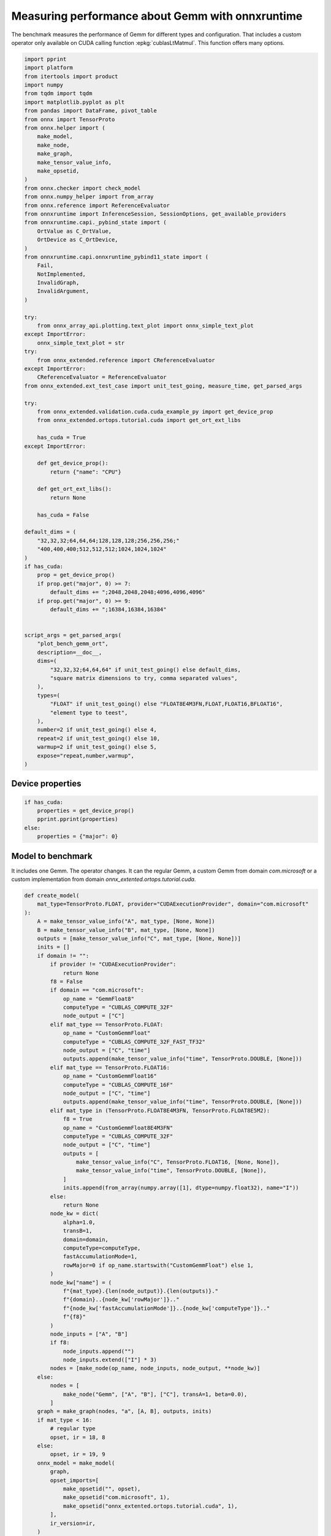 
.. DO NOT EDIT.
.. THIS FILE WAS AUTOMATICALLY GENERATED BY SPHINX-GALLERY.
.. TO MAKE CHANGES, EDIT THE SOURCE PYTHON FILE:
.. "auto_examples/plot_bench_gemm_ort.py"
.. LINE NUMBERS ARE GIVEN BELOW.

.. only:: html

    .. note::
        :class: sphx-glr-download-link-note

        :ref:`Go to the end <sphx_glr_download_auto_examples_plot_bench_gemm_ort.py>`
        to download the full example code

.. rst-class:: sphx-glr-example-title

.. _sphx_glr_auto_examples_plot_bench_gemm_ort.py:


.. _l-example-gemm-ort-f8:


Measuring performance about Gemm with onnxruntime
=================================================

The benchmark measures the performance of Gemm for different
types and configuration. That includes a custom operator
only available on CUDA calling function :epkg:`cublasLtMatmul`.
This function offers many options.

.. GENERATED FROM PYTHON SOURCE LINES 13-97

.. code-block:: default

    import pprint
    import platform
    from itertools import product
    import numpy
    from tqdm import tqdm
    import matplotlib.pyplot as plt
    from pandas import DataFrame, pivot_table
    from onnx import TensorProto
    from onnx.helper import (
        make_model,
        make_node,
        make_graph,
        make_tensor_value_info,
        make_opsetid,
    )
    from onnx.checker import check_model
    from onnx.numpy_helper import from_array
    from onnx.reference import ReferenceEvaluator
    from onnxruntime import InferenceSession, SessionOptions, get_available_providers
    from onnxruntime.capi._pybind_state import (
        OrtValue as C_OrtValue,
        OrtDevice as C_OrtDevice,
    )
    from onnxruntime.capi.onnxruntime_pybind11_state import (
        Fail,
        NotImplemented,
        InvalidGraph,
        InvalidArgument,
    )

    try:
        from onnx_array_api.plotting.text_plot import onnx_simple_text_plot
    except ImportError:
        onnx_simple_text_plot = str
    try:
        from onnx_extended.reference import CReferenceEvaluator
    except ImportError:
        CReferenceEvaluator = ReferenceEvaluator
    from onnx_extended.ext_test_case import unit_test_going, measure_time, get_parsed_args

    try:
        from onnx_extended.validation.cuda.cuda_example_py import get_device_prop
        from onnx_extended.ortops.tutorial.cuda import get_ort_ext_libs

        has_cuda = True
    except ImportError:

        def get_device_prop():
            return {"name": "CPU"}

        def get_ort_ext_libs():
            return None

        has_cuda = False

    default_dims = (
        "32,32,32;64,64,64;128,128,128;256,256,256;"
        "400,400,400;512,512,512;1024,1024,1024"
    )
    if has_cuda:
        prop = get_device_prop()
        if prop.get("major", 0) >= 7:
            default_dims += ";2048,2048,2048;4096,4096,4096"
        if prop.get("major", 0) >= 9:
            default_dims += ";16384,16384,16384"


    script_args = get_parsed_args(
        "plot_bench_gemm_ort",
        description=__doc__,
        dims=(
            "32,32,32;64,64,64" if unit_test_going() else default_dims,
            "square matrix dimensions to try, comma separated values",
        ),
        types=(
            "FLOAT" if unit_test_going() else "FLOAT8E4M3FN,FLOAT,FLOAT16,BFLOAT16",
            "element type to teest",
        ),
        number=2 if unit_test_going() else 4,
        repeat=2 if unit_test_going() else 10,
        warmup=2 if unit_test_going() else 5,
        expose="repeat,number,warmup",
    )








.. GENERATED FROM PYTHON SOURCE LINES 98-100

Device properties
+++++++++++++++++

.. GENERATED FROM PYTHON SOURCE LINES 100-109

.. code-block:: default



    if has_cuda:
        properties = get_device_prop()
        pprint.pprint(properties)
    else:
        properties = {"major": 0}






.. rst-class:: sphx-glr-script-out

 .. code-block:: none

    {'clockRate': 1569000,
     'computeMode': 0,
     'concurrentKernels': 1,
     'isMultiGpuBoard': 0,
     'major': 6,
     'maxThreadsPerBlock': 1024,
     'minor': 1,
     'multiProcessorCount': 10,
     'name': 'NVIDIA GeForce GTX 1060',
     'sharedMemPerBlock': 49152,
     'totalConstMem': 65536,
     'totalGlobalMem': 6442319872}




.. GENERATED FROM PYTHON SOURCE LINES 110-117

Model to benchmark
++++++++++++++++++

It includes one Gemm. The operator changes.
It can the regular Gemm, a custom Gemm from domain `com.microsoft`
or a custom implementation from domain
`onnx_extented.ortops.tutorial.cuda`.

.. GENERATED FROM PYTHON SOURCE LINES 117-200

.. code-block:: default



    def create_model(
        mat_type=TensorProto.FLOAT, provider="CUDAExecutionProvider", domain="com.microsoft"
    ):
        A = make_tensor_value_info("A", mat_type, [None, None])
        B = make_tensor_value_info("B", mat_type, [None, None])
        outputs = [make_tensor_value_info("C", mat_type, [None, None])]
        inits = []
        if domain != "":
            if provider != "CUDAExecutionProvider":
                return None
            f8 = False
            if domain == "com.microsoft":
                op_name = "GemmFloat8"
                computeType = "CUBLAS_COMPUTE_32F"
                node_output = ["C"]
            elif mat_type == TensorProto.FLOAT:
                op_name = "CustomGemmFloat"
                computeType = "CUBLAS_COMPUTE_32F_FAST_TF32"
                node_output = ["C", "time"]
                outputs.append(make_tensor_value_info("time", TensorProto.DOUBLE, [None]))
            elif mat_type == TensorProto.FLOAT16:
                op_name = "CustomGemmFloat16"
                computeType = "CUBLAS_COMPUTE_16F"
                node_output = ["C", "time"]
                outputs.append(make_tensor_value_info("time", TensorProto.DOUBLE, [None]))
            elif mat_type in (TensorProto.FLOAT8E4M3FN, TensorProto.FLOAT8E5M2):
                f8 = True
                op_name = "CustomGemmFloat8E4M3FN"
                computeType = "CUBLAS_COMPUTE_32F"
                node_output = ["C", "time"]
                outputs = [
                    make_tensor_value_info("C", TensorProto.FLOAT16, [None, None]),
                    make_tensor_value_info("time", TensorProto.DOUBLE, [None]),
                ]
                inits.append(from_array(numpy.array([1], dtype=numpy.float32), name="I"))
            else:
                return None
            node_kw = dict(
                alpha=1.0,
                transB=1,
                domain=domain,
                computeType=computeType,
                fastAccumulationMode=1,
                rowMajor=0 if op_name.startswith("CustomGemmFloat") else 1,
            )
            node_kw["name"] = (
                f"{mat_type}.{len(node_output)}.{len(outputs)}."
                f"{domain}..{node_kw['rowMajor']}.."
                f"{node_kw['fastAccumulationMode']}..{node_kw['computeType']}.."
                f"{f8}"
            )
            node_inputs = ["A", "B"]
            if f8:
                node_inputs.append("")
                node_inputs.extend(["I"] * 3)
            nodes = [make_node(op_name, node_inputs, node_output, **node_kw)]
        else:
            nodes = [
                make_node("Gemm", ["A", "B"], ["C"], transA=1, beta=0.0),
            ]
        graph = make_graph(nodes, "a", [A, B], outputs, inits)
        if mat_type < 16:
            # regular type
            opset, ir = 18, 8
        else:
            opset, ir = 19, 9
        onnx_model = make_model(
            graph,
            opset_imports=[
                make_opsetid("", opset),
                make_opsetid("com.microsoft", 1),
                make_opsetid("onnx_extented.ortops.tutorial.cuda", 1),
            ],
            ir_version=ir,
        )
        check_model(onnx_model)
        return onnx_model


    print(onnx_simple_text_plot(create_model()))





.. rst-class:: sphx-glr-script-out

 .. code-block:: none

    opset: domain='' version=18
    opset: domain='com.microsoft' version=1
    opset: domain='onnx_extented.ortops.tutorial.cuda' version=1
    input: name='A' type=dtype('float32') shape=['', '']
    input: name='B' type=dtype('float32') shape=['', '']
    GemmFloat8[com.microsoft](A, B, alpha=1.00, computeType=b'CUBLAS_COMPUTE_32F', fastAccumulationMode=1, rowMajor=1, transB=1) -> C
    output: name='C' type=dtype('float32') shape=['', '']




.. GENERATED FROM PYTHON SOURCE LINES 201-205

A model to cast into anytype.
numpy does not support float 8. onnxruntime is used
to cast a float array into any type.
It must be called with tensor of type `OrtValue`.

.. GENERATED FROM PYTHON SOURCE LINES 205-235

.. code-block:: default



    def create_cast(to, cuda=False):
        A = make_tensor_value_info("A", TensorProto.FLOAT, [None, None])
        C = make_tensor_value_info("C", to, [None, None])
        if cuda:
            nodes = [
                make_node("Cast", ["A"], ["Cc"], to=to),
                make_node("MemcpyFromHost", ["Cc"], ["C"]),
            ]
        else:
            nodes = [make_node("Cast", ["A"], ["C"], to=to)]
        graph = make_graph(nodes, "a", [A], [C])
        if to < 16:
            # regular type
            opset, ir = 18, 8
        else:
            opset, ir = 19, 9
        onnx_model = make_model(
            graph, opset_imports=[make_opsetid("", opset)], ir_version=ir
        )
        if not cuda:
            # OpType: MemcpyFromHost
            check_model(onnx_model)
        return onnx_model


    print(onnx_simple_text_plot(create_cast(TensorProto.FLOAT16)))






.. rst-class:: sphx-glr-script-out

 .. code-block:: none

    opset: domain='' version=18
    input: name='A' type=dtype('float32') shape=['', '']
    Cast(A, to=10) -> C
    output: name='C' type=dtype('float16') shape=['', '']




.. GENERATED FROM PYTHON SOURCE LINES 236-240

Performance
+++++++++++

The benchmark will run the following configurations.

.. GENERATED FROM PYTHON SOURCE LINES 240-253

.. code-block:: default


    types = list(getattr(TensorProto, a) for a in script_args.types.split(","))
    engine = [InferenceSession, CReferenceEvaluator]
    providers = [
        ["CUDAExecutionProvider", "CPUExecutionProvider"],
        ["CPUExecutionProvider"],
    ]
    # M, N, K
    # we use multiple of 8, otherwise, float8 does not work.
    dims = [list(int(i) for i in line.split(",")) for line in script_args.dims.split(";")]
    domains = ["onnx_extented.ortops.tutorial.cuda", "", "com.microsoft"]









.. GENERATED FROM PYTHON SOURCE LINES 254-255

Let's cache the matrices involved.

.. GENERATED FROM PYTHON SOURCE LINES 255-310

.. code-block:: default



    def to_ort_value(m):
        device = C_OrtDevice(C_OrtDevice.cpu(), C_OrtDevice.default_memory(), 0)
        ort_value = C_OrtValue.ortvalue_from_numpy(m, device)
        return ort_value


    def cached_inputs(dims, types):
        matrices = {}
        matrices_cuda = {}
        pbar = tqdm(list(product(dims, types)))
        for dim, tt in pbar:
            m, n, k = dim
            pbar.set_description(f"t={tt} dim={dim}")
            for i, j in [(m, k), (k, n), (k, m)]:
                if (tt, i, j) in matrices:
                    continue
                # CPU
                try:
                    sess = InferenceSession(
                        create_cast(tt).SerializeToString(),
                        providers=["CPUExecutionProvider"],
                    )
                    cpu = True
                except (InvalidGraph, InvalidArgument, NotImplemented):
                    # not support by this version of onnxruntime
                    cpu = False

                if cpu:
                    vect = (numpy.random.randn(i, j) * 10).astype(numpy.float32)
                    ov = to_ort_value(vect)
                    ovtt = sess._sess.run_with_ort_values({"A": ov}, ["C"], None)[0]
                    matrices[tt, i, j] = ovtt
                else:
                    continue

                # CUDA
                if "CUDAExecutionProvider" not in get_available_providers():
                    # No CUDA
                    continue
                sess = InferenceSession(
                    create_cast(tt, cuda=True).SerializeToString(),
                    providers=["CUDAExecutionProvider", "CPUExecutionProvider"],
                )
                vect = (numpy.random.randn(i, j) * 10).astype(numpy.float32)
                ov = to_ort_value(vect)
                ovtt = sess._sess.run_with_ort_values({"A": ov}, ["C"], None)[0]
                matrices_cuda[tt, i, j] = ovtt
        return matrices, matrices_cuda


    matrices, matrices_cuda = cached_inputs(dims, types)
    print(f"{len(matrices)} matrices were created.")





.. rst-class:: sphx-glr-script-out

 .. code-block:: none

      0%|          | 0/28 [00:00<?, ?it/s]    t=17 dim=[32, 32, 32]:   0%|          | 0/28 [00:00<?, ?it/s]    t=1 dim=[32, 32, 32]:   0%|          | 0/28 [00:00<?, ?it/s]     t=10 dim=[32, 32, 32]:   0%|          | 0/28 [00:00<?, ?it/s]    t=16 dim=[32, 32, 32]:   0%|          | 0/28 [00:00<?, ?it/s]    t=17 dim=[64, 64, 64]:   0%|          | 0/28 [00:00<?, ?it/s]    t=1 dim=[64, 64, 64]:   0%|          | 0/28 [00:00<?, ?it/s]     t=10 dim=[64, 64, 64]:   0%|          | 0/28 [00:00<?, ?it/s]    t=16 dim=[64, 64, 64]:   0%|          | 0/28 [00:00<?, ?it/s]    t=17 dim=[128, 128, 128]:   0%|          | 0/28 [00:00<?, ?it/s]    t=17 dim=[128, 128, 128]:  32%|###2      | 9/28 [00:00<00:00, 89.22it/s]    t=1 dim=[128, 128, 128]:  32%|###2      | 9/28 [00:00<00:00, 89.22it/s]     t=10 dim=[128, 128, 128]:  32%|###2      | 9/28 [00:00<00:00, 89.22it/s]    t=16 dim=[128, 128, 128]:  32%|###2      | 9/28 [00:00<00:00, 89.22it/s]    t=17 dim=[256, 256, 256]:  32%|###2      | 9/28 [00:00<00:00, 89.22it/s]    t=1 dim=[256, 256, 256]:  32%|###2      | 9/28 [00:00<00:00, 89.22it/s]     t=10 dim=[256, 256, 256]:  32%|###2      | 9/28 [00:00<00:00, 89.22it/s]    t=16 dim=[256, 256, 256]:  32%|###2      | 9/28 [00:00<00:00, 89.22it/s]    t=17 dim=[400, 400, 400]:  32%|###2      | 9/28 [00:00<00:00, 89.22it/s]    t=1 dim=[400, 400, 400]:  32%|###2      | 9/28 [00:00<00:00, 89.22it/s]     t=1 dim=[400, 400, 400]:  64%|######4   | 18/28 [00:00<00:00, 70.93it/s]    t=10 dim=[400, 400, 400]:  64%|######4   | 18/28 [00:00<00:00, 70.93it/s]    t=16 dim=[400, 400, 400]:  64%|######4   | 18/28 [00:00<00:00, 70.93it/s]    t=17 dim=[512, 512, 512]:  64%|######4   | 18/28 [00:00<00:00, 70.93it/s]    t=1 dim=[512, 512, 512]:  64%|######4   | 18/28 [00:00<00:00, 70.93it/s]     t=10 dim=[512, 512, 512]:  64%|######4   | 18/28 [00:00<00:00, 70.93it/s]    t=16 dim=[512, 512, 512]:  64%|######4   | 18/28 [00:00<00:00, 70.93it/s]    t=17 dim=[1024, 1024, 1024]:  64%|######4   | 18/28 [00:00<00:00, 70.93it/s]    t=1 dim=[1024, 1024, 1024]:  64%|######4   | 18/28 [00:00<00:00, 70.93it/s]     t=1 dim=[1024, 1024, 1024]:  93%|#########2| 26/28 [00:00<00:00, 28.42it/s]    t=10 dim=[1024, 1024, 1024]:  93%|#########2| 26/28 [00:00<00:00, 28.42it/s]    t=16 dim=[1024, 1024, 1024]:  93%|#########2| 26/28 [00:00<00:00, 28.42it/s]    t=16 dim=[1024, 1024, 1024]: 100%|##########| 28/28 [00:00<00:00, 29.42it/s]
    28 matrices were created.




.. GENERATED FROM PYTHON SOURCE LINES 311-312

Let's run the benchmark

.. GENERATED FROM PYTHON SOURCE LINES 312-474

.. code-block:: default



    def rendering_obs(obs, dim, number, repeat, domain, provider, internal_time):
        stype = {
            TensorProto.FLOAT: "f32",
            TensorProto.FLOAT16: "f16",
            TensorProto.BFLOAT16: "bf16",
            TensorProto.INT8: "i8",
            TensorProto.INT16: "i16",
            TensorProto.INT32: "i32",
            TensorProto.UINT32: "u32",
            TensorProto.FLOAT8E4M3FN: "e4m3fn",
            TensorProto.FLOAT8E5M2: "e5m2",
        }[tt]
        obs.update(
            dict(
                engine={"InferenceSession": "ort", "CReferenceEvaluator": "np"}[
                    engine.__name__
                ],
                stype=stype,
                type=f"{stype}",
                M=dim[0],
                N=dim[1],
                K=dim[2],
                cost=numpy.prod(dim) * 4,
                cost_s=f"{numpy.prod(dim) * 4}-{dim[0]}x{dim[1]}x{dim[2]}",
                repeat=repeat,
                number=number,
                domain={
                    "": "ORT",
                    "com.microsoft": "COM",
                    "onnx_extented.ortops.tutorial.cuda": "EXT",
                }[domain],
                provider={
                    "CPUExecutionProvider": "cpu",
                    "CUDAExecutionProvider": "cuda",
                }[provider[0]],
                platform=platform.processor(),
                intime=internal_time,
            )
        )
        return obs


    opts = SessionOptions()
    r = get_ort_ext_libs()
    if r is not None:
        opts.register_custom_ops_library(r[0])


    data = []
    errors = []
    pbar = tqdm(list(product(types, engine, providers, dims, domains)))
    for tt, engine, provider, dim, domain in pbar:
        if (
            tt in {TensorProto.FLOAT8E4M3FN, TensorProto.FLOAT8E5M2}
            and properties.get("major", 0) < 9
        ):
            # f8 not available
            if provider[0] == "CPUExecutionProvider":
                continue
            errors.append(
                f"f8 not available, major={properties.get('major', 0)}, "
                f"tt={tt}, provider={provider!r}, domain={domain!r}."
            )
            continue
        elif provider[0] == "CPUExecutionProvider" and max(dim) > 2000:
            # too long
            continue
        if max(dim) <= 200:
            repeat, number = script_args.repeat * 4, script_args.number * 4
        elif max(dim) <= 256:
            repeat, number = script_args.repeat * 2, script_args.number * 2
        else:
            repeat, number = script_args.repeat, script_args.number

        onx = create_model(tt, provider=provider[0], domain=domain)
        if onx is None:
            if provider[0] == "CPUExecutionProvider":
                continue
            errors.append(
                f"No model for tt={tt}, provider={provider!r}, domain={domain!r}."
            )
            continue
        with open(f"plot_bench_gemm_ort_{tt}_{domain}.onnx", "wb") as f:
            f.write(onx.SerializeToString())
        k1 = (tt, dim[2], dim[0])
        k2 = (tt, dim[2], dim[1])
        if k1 not in matrices:
            errors.append(f"Key k1={k1!r} not in matrices.")
            continue
        if k2 not in matrices:
            errors.append(f"Key k2={k2!r} not in matrices.")
            continue

        pbar.set_description(f"t={tt} e={engine.__name__} p={provider[0][:4]} dim={dim}")

        if engine == CReferenceEvaluator:
            if (
                domain != ""
                or max(dim) > 256
                or provider != ["CPUExecutionProvider"]
                or tt not in [TensorProto.FLOAT, TensorProto.FLOAT16]
            ):
                # All impossible or slow cases.
                continue
            if tt == TensorProto.FLOAT16 and max(dim) > 50:
                repeat, number = 2, 2

            feeds = {"A": matrices[k1].numpy(), "B": matrices[k2].numpy()}
            sess = engine(onx)
            sess.run(None, feeds)
            obs = measure_time(lambda: sess.run(None, feeds), repeat=repeat, number=number)

        elif engine == InferenceSession:
            if provider[0] not in get_available_providers():
                errors.append(f"provider={provider[0]} is missing")
                continue
            try:
                sess = engine(onx.SerializeToString(), opts, providers=provider)
            except (NotImplemented, InvalidGraph, Fail) as e:
                # not implemented
                errors.append((tt, engine.__class__.__name__, provider, domain, e))
                continue

            the_feeds = (
                {"A": matrices[k1], "B": matrices[k2]}
                if provider == ["CPUExecutionProvider"]
                else {"A": matrices_cuda[k1], "B": matrices_cuda[k2]}
            )
            out_names = (
                ["C", "time"] if domain == "onnx_extented.ortops.tutorial.cuda" else ["C"]
            )

            # warmup
            for i in range(script_args.warmup):
                sess._sess.run_with_ort_values(the_feeds, out_names, None)[0]

            # benchamrk
            times = []

            def fct_benchmarked():
                got = sess._sess.run_with_ort_values(the_feeds, out_names, None)
                if len(got) > 1:
                    times.append(got[1])

            obs = measure_time(fct_benchmarked, repeat=repeat, number=number)
            internal_time = None
            if len(times) > 0:
                np_times = [t.numpy() for t in times]
                internal_time = (sum(np_times) / len(times))[0]

        else:
            errors.append(f"unknown engine={engine}")
            continue

        # improves the rendering
        obs = rendering_obs(obs, dim, number, repeat, domain, provider, internal_time)
        data.append(obs)
        if unit_test_going() and len(data) >= 2:
            break





.. rst-class:: sphx-glr-script-out

 .. code-block:: none

      0%|          | 0/336 [00:00<?, ?it/s]    t=1 e=InferenceSession p=CUDA dim=[32, 32, 32]:   0%|          | 0/336 [00:00<?, ?it/s]    t=1 e=InferenceSession p=CUDA dim=[32, 32, 32]:  25%|##5       | 85/336 [00:01<00:05, 42.97it/s]    t=1 e=InferenceSession p=CUDA dim=[32, 32, 32]:  25%|##5       | 85/336 [00:01<00:05, 42.97it/s]    t=1 e=InferenceSession p=CUDA dim=[32, 32, 32]:  25%|##5       | 85/336 [00:02<00:05, 42.97it/s]    t=1 e=InferenceSession p=CUDA dim=[64, 64, 64]:  25%|##5       | 85/336 [00:02<00:05, 42.97it/s]    t=1 e=InferenceSession p=CUDA dim=[64, 64, 64]:  25%|##5       | 85/336 [00:03<00:05, 42.97it/s]    t=1 e=InferenceSession p=CUDA dim=[64, 64, 64]:  25%|##5       | 85/336 [00:03<00:05, 42.97it/s]    t=1 e=InferenceSession p=CUDA dim=[64, 64, 64]:  27%|##6       | 90/336 [00:03<00:11, 21.59it/s]    t=1 e=InferenceSession p=CUDA dim=[128, 128, 128]:  27%|##6       | 90/336 [00:03<00:11, 21.59it/s]    t=1 e=InferenceSession p=CUDA dim=[128, 128, 128]:  27%|##6       | 90/336 [00:04<00:11, 21.59it/s]    t=1 e=InferenceSession p=CUDA dim=[128, 128, 128]:  27%|##7       | 92/336 [00:05<00:18, 12.94it/s]    t=1 e=InferenceSession p=CUDA dim=[128, 128, 128]:  27%|##7       | 92/336 [00:05<00:18, 12.94it/s]    t=1 e=InferenceSession p=CUDA dim=[256, 256, 256]:  27%|##7       | 92/336 [00:05<00:18, 12.94it/s]    t=1 e=InferenceSession p=CUDA dim=[256, 256, 256]:  28%|##7       | 94/336 [00:05<00:20, 11.75it/s]    t=1 e=InferenceSession p=CUDA dim=[256, 256, 256]:  28%|##7       | 94/336 [00:05<00:20, 11.75it/s]    t=1 e=InferenceSession p=CUDA dim=[256, 256, 256]:  28%|##7       | 94/336 [00:05<00:20, 11.75it/s]    t=1 e=InferenceSession p=CUDA dim=[400, 400, 400]:  28%|##7       | 94/336 [00:05<00:20, 11.75it/s]    t=1 e=InferenceSession p=CUDA dim=[400, 400, 400]:  29%|##8       | 97/336 [00:05<00:20, 11.67it/s]    t=1 e=InferenceSession p=CUDA dim=[400, 400, 400]:  29%|##8       | 97/336 [00:05<00:20, 11.67it/s]    t=1 e=InferenceSession p=CUDA dim=[400, 400, 400]:  29%|##8       | 97/336 [00:05<00:20, 11.67it/s]    t=1 e=InferenceSession p=CUDA dim=[512, 512, 512]:  29%|##8       | 97/336 [00:05<00:20, 11.67it/s]    t=1 e=InferenceSession p=CUDA dim=[512, 512, 512]:  30%|##9       | 100/336 [00:06<00:20, 11.79it/s]    t=1 e=InferenceSession p=CUDA dim=[512, 512, 512]:  30%|##9       | 100/336 [00:06<00:20, 11.79it/s]    t=1 e=InferenceSession p=CUDA dim=[512, 512, 512]:  30%|##9       | 100/336 [00:06<00:20, 11.79it/s]    t=1 e=InferenceSession p=CUDA dim=[1024, 1024, 1024]:  30%|##9       | 100/336 [00:06<00:20, 11.79it/s]    t=1 e=InferenceSession p=CUDA dim=[1024, 1024, 1024]:  31%|###       | 103/336 [00:06<00:22, 10.47it/s]    t=1 e=InferenceSession p=CUDA dim=[1024, 1024, 1024]:  31%|###       | 103/336 [00:06<00:22, 10.47it/s]    t=1 e=InferenceSession p=CUDA dim=[1024, 1024, 1024]:  31%|###       | 104/336 [00:06<00:24,  9.35it/s]    t=1 e=InferenceSession p=CUDA dim=[1024, 1024, 1024]:  31%|###       | 104/336 [00:06<00:24,  9.35it/s]    t=1 e=InferenceSession p=CPUE dim=[32, 32, 32]:  31%|###       | 104/336 [00:06<00:24,  9.35it/s]          t=1 e=InferenceSession p=CPUE dim=[64, 64, 64]:  31%|###       | 104/336 [00:06<00:24,  9.35it/s]    t=1 e=InferenceSession p=CPUE dim=[128, 128, 128]:  31%|###       | 104/336 [00:06<00:24,  9.35it/s]    t=1 e=InferenceSession p=CPUE dim=[256, 256, 256]:  31%|###       | 104/336 [00:06<00:24,  9.35it/s]    t=1 e=InferenceSession p=CPUE dim=[256, 256, 256]:  35%|###4      | 116/336 [00:06<00:11, 18.80it/s]    t=1 e=InferenceSession p=CPUE dim=[400, 400, 400]:  35%|###4      | 116/336 [00:06<00:11, 18.80it/s]    t=1 e=InferenceSession p=CPUE dim=[512, 512, 512]:  35%|###4      | 116/336 [00:06<00:11, 18.80it/s]    t=1 e=InferenceSession p=CPUE dim=[512, 512, 512]:  36%|###6      | 122/336 [00:07<00:09, 22.70it/s]    t=1 e=InferenceSession p=CPUE dim=[1024, 1024, 1024]:  36%|###6      | 122/336 [00:07<00:09, 22.70it/s]    t=1 e=CReferenceEvaluator p=CUDA dim=[32, 32, 32]:  36%|###6      | 122/336 [00:07<00:09, 22.70it/s]       t=1 e=CReferenceEvaluator p=CUDA dim=[32, 32, 32]:  38%|###7      | 127/336 [00:07<00:13, 15.22it/s]    t=1 e=CReferenceEvaluator p=CUDA dim=[32, 32, 32]:  38%|###7      | 127/336 [00:07<00:13, 15.22it/s]    t=1 e=CReferenceEvaluator p=CUDA dim=[32, 32, 32]:  38%|###7      | 127/336 [00:07<00:13, 15.22it/s]    t=1 e=CReferenceEvaluator p=CUDA dim=[64, 64, 64]:  38%|###7      | 127/336 [00:07<00:13, 15.22it/s]    t=1 e=CReferenceEvaluator p=CUDA dim=[64, 64, 64]:  38%|###7      | 127/336 [00:07<00:13, 15.22it/s]    t=1 e=CReferenceEvaluator p=CUDA dim=[64, 64, 64]:  38%|###7      | 127/336 [00:07<00:13, 15.22it/s]    t=1 e=CReferenceEvaluator p=CUDA dim=[128, 128, 128]:  38%|###7      | 127/336 [00:07<00:13, 15.22it/s]    t=1 e=CReferenceEvaluator p=CUDA dim=[128, 128, 128]:  38%|###7      | 127/336 [00:07<00:13, 15.22it/s]    t=1 e=CReferenceEvaluator p=CUDA dim=[128, 128, 128]:  38%|###7      | 127/336 [00:07<00:13, 15.22it/s]    t=1 e=CReferenceEvaluator p=CUDA dim=[256, 256, 256]:  38%|###7      | 127/336 [00:07<00:13, 15.22it/s]    t=1 e=CReferenceEvaluator p=CUDA dim=[256, 256, 256]:  38%|###7      | 127/336 [00:07<00:13, 15.22it/s]    t=1 e=CReferenceEvaluator p=CUDA dim=[256, 256, 256]:  38%|###7      | 127/336 [00:07<00:13, 15.22it/s]    t=1 e=CReferenceEvaluator p=CUDA dim=[400, 400, 400]:  38%|###7      | 127/336 [00:07<00:13, 15.22it/s]    t=1 e=CReferenceEvaluator p=CUDA dim=[400, 400, 400]:  38%|###7      | 127/336 [00:07<00:13, 15.22it/s]    t=1 e=CReferenceEvaluator p=CUDA dim=[400, 400, 400]:  38%|###7      | 127/336 [00:07<00:13, 15.22it/s]    t=1 e=CReferenceEvaluator p=CUDA dim=[512, 512, 512]:  38%|###7      | 127/336 [00:07<00:13, 15.22it/s]    t=1 e=CReferenceEvaluator p=CUDA dim=[512, 512, 512]:  38%|###7      | 127/336 [00:07<00:13, 15.22it/s]    t=1 e=CReferenceEvaluator p=CUDA dim=[512, 512, 512]:  38%|###7      | 127/336 [00:07<00:13, 15.22it/s]    t=1 e=CReferenceEvaluator p=CUDA dim=[1024, 1024, 1024]:  38%|###7      | 127/336 [00:07<00:13, 15.22it/s]    t=1 e=CReferenceEvaluator p=CUDA dim=[1024, 1024, 1024]:  38%|###7      | 127/336 [00:07<00:13, 15.22it/s]    t=1 e=CReferenceEvaluator p=CUDA dim=[1024, 1024, 1024]:  38%|###7      | 127/336 [00:07<00:13, 15.22it/s]    t=1 e=CReferenceEvaluator p=CPUE dim=[32, 32, 32]:  38%|###7      | 127/336 [00:07<00:13, 15.22it/s]          t=1 e=CReferenceEvaluator p=CPUE dim=[64, 64, 64]:  38%|###7      | 127/336 [00:07<00:13, 15.22it/s]    t=1 e=CReferenceEvaluator p=CPUE dim=[128, 128, 128]:  38%|###7      | 127/336 [00:07<00:13, 15.22it/s]    t=1 e=CReferenceEvaluator p=CPUE dim=[128, 128, 128]:  46%|####6     | 155/336 [00:07<00:04, 38.67it/s]    t=1 e=CReferenceEvaluator p=CPUE dim=[256, 256, 256]:  46%|####6     | 155/336 [00:07<00:04, 38.67it/s]    t=1 e=CReferenceEvaluator p=CPUE dim=[400, 400, 400]:  46%|####6     | 155/336 [00:07<00:04, 38.67it/s]    t=1 e=CReferenceEvaluator p=CPUE dim=[512, 512, 512]:  46%|####6     | 155/336 [00:07<00:04, 38.67it/s]    t=1 e=CReferenceEvaluator p=CPUE dim=[512, 512, 512]:  49%|####8     | 164/336 [00:07<00:03, 44.61it/s]    t=1 e=CReferenceEvaluator p=CPUE dim=[1024, 1024, 1024]:  49%|####8     | 164/336 [00:07<00:03, 44.61it/s]    t=10 e=InferenceSession p=CUDA dim=[32, 32, 32]:  49%|####8     | 164/336 [00:07<00:03, 44.61it/s]            t=10 e=InferenceSession p=CUDA dim=[32, 32, 32]:  49%|####8     | 164/336 [00:09<00:03, 44.61it/s]    t=10 e=InferenceSession p=CUDA dim=[32, 32, 32]:  49%|####8     | 164/336 [00:09<00:03, 44.61it/s]    t=10 e=InferenceSession p=CUDA dim=[64, 64, 64]:  49%|####8     | 164/336 [00:09<00:03, 44.61it/s]    t=10 e=InferenceSession p=CUDA dim=[64, 64, 64]:  51%|#####1    | 172/336 [00:11<00:18,  8.96it/s]    t=10 e=InferenceSession p=CUDA dim=[64, 64, 64]:  51%|#####1    | 172/336 [00:11<00:18,  8.96it/s]    t=10 e=InferenceSession p=CUDA dim=[64, 64, 64]:  51%|#####1    | 172/336 [00:11<00:18,  8.96it/s]    t=10 e=InferenceSession p=CUDA dim=[128, 128, 128]:  51%|#####1    | 172/336 [00:11<00:18,  8.96it/s]    t=10 e=InferenceSession p=CUDA dim=[128, 128, 128]:  51%|#####1    | 172/336 [00:12<00:18,  8.96it/s]    t=10 e=InferenceSession p=CUDA dim=[128, 128, 128]:  51%|#####1    | 172/336 [00:13<00:18,  8.96it/s]    t=10 e=InferenceSession p=CUDA dim=[256, 256, 256]:  51%|#####1    | 172/336 [00:13<00:18,  8.96it/s]    t=10 e=InferenceSession p=CUDA dim=[256, 256, 256]:  53%|#####2    | 178/336 [00:13<00:26,  6.03it/s]    t=10 e=InferenceSession p=CUDA dim=[256, 256, 256]:  53%|#####2    | 178/336 [00:13<00:26,  6.03it/s]    t=10 e=InferenceSession p=CUDA dim=[256, 256, 256]:  53%|#####2    | 178/336 [00:13<00:26,  6.03it/s]    t=10 e=InferenceSession p=CUDA dim=[400, 400, 400]:  53%|#####2    | 178/336 [00:13<00:26,  6.03it/s]    t=10 e=InferenceSession p=CUDA dim=[400, 400, 400]:  53%|#####2    | 178/336 [00:13<00:26,  6.03it/s]    t=10 e=InferenceSession p=CUDA dim=[400, 400, 400]:  54%|#####4    | 182/336 [00:13<00:23,  6.45it/s]    t=10 e=InferenceSession p=CUDA dim=[400, 400, 400]:  54%|#####4    | 182/336 [00:13<00:23,  6.45it/s]    t=10 e=InferenceSession p=CUDA dim=[512, 512, 512]:  54%|#####4    | 182/336 [00:13<00:23,  6.45it/s]    t=10 e=InferenceSession p=CUDA dim=[512, 512, 512]:  54%|#####4    | 182/336 [00:14<00:23,  6.45it/s]    t=10 e=InferenceSession p=CUDA dim=[512, 512, 512]:  54%|#####4    | 182/336 [00:14<00:23,  6.45it/s]    t=10 e=InferenceSession p=CUDA dim=[512, 512, 512]:  55%|#####5    | 186/336 [00:14<00:22,  6.77it/s]    t=10 e=InferenceSession p=CUDA dim=[1024, 1024, 1024]:  55%|#####5    | 186/336 [00:14<00:22,  6.77it/s]    t=10 e=InferenceSession p=CUDA dim=[1024, 1024, 1024]:  55%|#####5    | 186/336 [00:16<00:22,  6.77it/s]    t=10 e=InferenceSession p=CUDA dim=[1024, 1024, 1024]:  55%|#####5    | 186/336 [00:16<00:22,  6.77it/s]    t=10 e=InferenceSession p=CUDA dim=[1024, 1024, 1024]:  56%|#####6    | 189/336 [00:16<00:34,  4.21it/s]    t=10 e=InferenceSession p=CPUE dim=[32, 32, 32]:  56%|#####6    | 189/336 [00:16<00:34,  4.21it/s]          t=10 e=InferenceSession p=CPUE dim=[64, 64, 64]:  56%|#####6    | 189/336 [00:16<00:34,  4.21it/s]    t=10 e=InferenceSession p=CPUE dim=[128, 128, 128]:  56%|#####6    | 189/336 [00:16<00:34,  4.21it/s]    t=10 e=InferenceSession p=CPUE dim=[128, 128, 128]:  59%|#####8    | 197/336 [00:16<00:21,  6.56it/s]    t=10 e=InferenceSession p=CPUE dim=[256, 256, 256]:  59%|#####8    | 197/336 [00:16<00:21,  6.56it/s]    t=10 e=InferenceSession p=CPUE dim=[256, 256, 256]:  60%|#####9    | 201/336 [00:16<00:16,  7.98it/s]    t=10 e=InferenceSession p=CPUE dim=[400, 400, 400]:  60%|#####9    | 201/336 [00:16<00:16,  7.98it/s]    t=10 e=InferenceSession p=CPUE dim=[400, 400, 400]:  61%|######1   | 205/336 [00:16<00:13,  9.83it/s]    t=10 e=InferenceSession p=CPUE dim=[512, 512, 512]:  61%|######1   | 205/336 [00:16<00:13,  9.83it/s]    t=10 e=InferenceSession p=CPUE dim=[1024, 1024, 1024]:  61%|######1   | 205/336 [00:16<00:13,  9.83it/s]    t=10 e=InferenceSession p=CPUE dim=[1024, 1024, 1024]:  62%|######2   | 209/336 [00:18<00:20,  6.27it/s]    t=10 e=CReferenceEvaluator p=CUDA dim=[32, 32, 32]:  62%|######2   | 209/336 [00:18<00:20,  6.27it/s]       t=10 e=CReferenceEvaluator p=CUDA dim=[32, 32, 32]:  62%|######2   | 209/336 [00:18<00:20,  6.27it/s]    t=10 e=CReferenceEvaluator p=CUDA dim=[32, 32, 32]:  62%|######2   | 209/336 [00:18<00:20,  6.27it/s]    t=10 e=CReferenceEvaluator p=CUDA dim=[64, 64, 64]:  62%|######2   | 209/336 [00:18<00:20,  6.27it/s]    t=10 e=CReferenceEvaluator p=CUDA dim=[64, 64, 64]:  62%|######2   | 209/336 [00:18<00:20,  6.27it/s]    t=10 e=CReferenceEvaluator p=CUDA dim=[64, 64, 64]:  62%|######2   | 209/336 [00:18<00:20,  6.27it/s]    t=10 e=CReferenceEvaluator p=CUDA dim=[128, 128, 128]:  62%|######2   | 209/336 [00:18<00:20,  6.27it/s]    t=10 e=CReferenceEvaluator p=CUDA dim=[128, 128, 128]:  62%|######2   | 209/336 [00:18<00:20,  6.27it/s]    t=10 e=CReferenceEvaluator p=CUDA dim=[128, 128, 128]:  62%|######2   | 209/336 [00:18<00:20,  6.27it/s]    t=10 e=CReferenceEvaluator p=CUDA dim=[256, 256, 256]:  62%|######2   | 209/336 [00:18<00:20,  6.27it/s]    t=10 e=CReferenceEvaluator p=CUDA dim=[256, 256, 256]:  62%|######2   | 209/336 [00:18<00:20,  6.27it/s]    t=10 e=CReferenceEvaluator p=CUDA dim=[256, 256, 256]:  62%|######2   | 209/336 [00:18<00:20,  6.27it/s]    t=10 e=CReferenceEvaluator p=CUDA dim=[400, 400, 400]:  62%|######2   | 209/336 [00:18<00:20,  6.27it/s]    t=10 e=CReferenceEvaluator p=CUDA dim=[400, 400, 400]:  62%|######2   | 209/336 [00:18<00:20,  6.27it/s]    t=10 e=CReferenceEvaluator p=CUDA dim=[400, 400, 400]:  62%|######2   | 209/336 [00:18<00:20,  6.27it/s]    t=10 e=CReferenceEvaluator p=CUDA dim=[512, 512, 512]:  62%|######2   | 209/336 [00:18<00:20,  6.27it/s]    t=10 e=CReferenceEvaluator p=CUDA dim=[512, 512, 512]:  62%|######2   | 209/336 [00:18<00:20,  6.27it/s]    t=10 e=CReferenceEvaluator p=CUDA dim=[512, 512, 512]:  62%|######2   | 209/336 [00:18<00:20,  6.27it/s]    t=10 e=CReferenceEvaluator p=CUDA dim=[1024, 1024, 1024]:  62%|######2   | 209/336 [00:18<00:20,  6.27it/s]    t=10 e=CReferenceEvaluator p=CUDA dim=[1024, 1024, 1024]:  62%|######2   | 209/336 [00:18<00:20,  6.27it/s]    t=10 e=CReferenceEvaluator p=CUDA dim=[1024, 1024, 1024]:  62%|######2   | 209/336 [00:18<00:20,  6.27it/s]    t=10 e=CReferenceEvaluator p=CPUE dim=[32, 32, 32]:  62%|######2   | 209/336 [00:18<00:20,  6.27it/s]          t=10 e=CReferenceEvaluator p=CPUE dim=[32, 32, 32]:  69%|######9   | 233/336 [00:18<00:05, 17.81it/s]    t=10 e=CReferenceEvaluator p=CPUE dim=[64, 64, 64]:  69%|######9   | 233/336 [00:18<00:05, 17.81it/s]    t=10 e=CReferenceEvaluator p=CPUE dim=[128, 128, 128]:  69%|######9   | 233/336 [00:18<00:05, 17.81it/s]    t=10 e=CReferenceEvaluator p=CPUE dim=[128, 128, 128]:  71%|#######1  | 239/336 [00:18<00:04, 20.57it/s]    t=10 e=CReferenceEvaluator p=CPUE dim=[256, 256, 256]:  71%|#######1  | 239/336 [00:18<00:04, 20.57it/s]    t=10 e=CReferenceEvaluator p=CPUE dim=[400, 400, 400]:  71%|#######1  | 239/336 [00:19<00:04, 20.57it/s]    t=10 e=CReferenceEvaluator p=CPUE dim=[400, 400, 400]:  73%|#######2  | 245/336 [00:19<00:05, 15.61it/s]    t=10 e=CReferenceEvaluator p=CPUE dim=[512, 512, 512]:  73%|#######2  | 245/336 [00:19<00:05, 15.61it/s]    t=10 e=CReferenceEvaluator p=CPUE dim=[1024, 1024, 1024]:  73%|#######2  | 245/336 [00:19<00:05, 15.61it/s]    t=16 e=InferenceSession p=CUDA dim=[32, 32, 32]:  73%|#######2  | 245/336 [00:19<00:05, 15.61it/s]             t=16 e=InferenceSession p=CUDA dim=[32, 32, 32]:  76%|#######5  | 254/336 [00:19<00:03, 21.06it/s]    t=16 e=InferenceSession p=CUDA dim=[32, 32, 32]:  76%|#######5  | 254/336 [00:19<00:03, 21.06it/s]    t=16 e=InferenceSession p=CUDA dim=[64, 64, 64]:  76%|#######5  | 254/336 [00:19<00:03, 21.06it/s]    t=16 e=InferenceSession p=CUDA dim=[64, 64, 64]:  76%|#######5  | 254/336 [00:19<00:03, 21.06it/s]    t=16 e=InferenceSession p=CUDA dim=[128, 128, 128]:  76%|#######5  | 254/336 [00:19<00:03, 21.06it/s]    t=16 e=InferenceSession p=CUDA dim=[128, 128, 128]:  77%|#######7  | 260/336 [00:19<00:03, 21.80it/s]    t=16 e=InferenceSession p=CUDA dim=[128, 128, 128]:  77%|#######7  | 260/336 [00:19<00:03, 21.80it/s]    t=16 e=InferenceSession p=CUDA dim=[256, 256, 256]:  77%|#######7  | 260/336 [00:19<00:03, 21.80it/s]    t=16 e=InferenceSession p=CUDA dim=[256, 256, 256]:  77%|#######7  | 260/336 [00:19<00:03, 21.80it/s]    t=16 e=InferenceSession p=CUDA dim=[400, 400, 400]:  77%|#######7  | 260/336 [00:19<00:03, 21.80it/s]    t=16 e=InferenceSession p=CUDA dim=[400, 400, 400]:  77%|#######7  | 260/336 [00:19<00:03, 21.80it/s]    t=16 e=InferenceSession p=CUDA dim=[512, 512, 512]:  77%|#######7  | 260/336 [00:19<00:03, 21.80it/s]    t=16 e=InferenceSession p=CUDA dim=[512, 512, 512]:  80%|########  | 269/336 [00:19<00:02, 27.78it/s]    t=16 e=InferenceSession p=CUDA dim=[512, 512, 512]:  80%|########  | 269/336 [00:19<00:02, 27.78it/s]    t=16 e=InferenceSession p=CUDA dim=[1024, 1024, 1024]:  80%|########  | 269/336 [00:19<00:02, 27.78it/s]    t=16 e=InferenceSession p=CUDA dim=[1024, 1024, 1024]:  80%|########  | 269/336 [00:19<00:02, 27.78it/s]    t=16 e=InferenceSession p=CUDA dim=[1024, 1024, 1024]:  82%|########1 | 274/336 [00:19<00:02, 27.99it/s]    t=16 e=InferenceSession p=CPUE dim=[32, 32, 32]:  82%|########1 | 274/336 [00:19<00:02, 27.99it/s]          t=16 e=InferenceSession p=CPUE dim=[64, 64, 64]:  82%|########1 | 274/336 [00:19<00:02, 27.99it/s]    t=16 e=InferenceSession p=CPUE dim=[128, 128, 128]:  82%|########1 | 274/336 [00:19<00:02, 27.99it/s]    t=16 e=InferenceSession p=CPUE dim=[256, 256, 256]:  82%|########1 | 274/336 [00:19<00:02, 27.99it/s]    t=16 e=InferenceSession p=CPUE dim=[400, 400, 400]:  82%|########1 | 274/336 [00:19<00:02, 27.99it/s]    t=16 e=InferenceSession p=CPUE dim=[512, 512, 512]:  82%|########1 | 274/336 [00:19<00:02, 27.99it/s]    t=16 e=InferenceSession p=CPUE dim=[1024, 1024, 1024]:  82%|########1 | 274/336 [00:19<00:02, 27.99it/s]    t=16 e=CReferenceEvaluator p=CUDA dim=[32, 32, 32]:  82%|########1 | 274/336 [00:19<00:02, 27.99it/s]       t=16 e=CReferenceEvaluator p=CUDA dim=[32, 32, 32]:  82%|########1 | 274/336 [00:19<00:02, 27.99it/s]    t=16 e=CReferenceEvaluator p=CUDA dim=[64, 64, 64]:  82%|########1 | 274/336 [00:19<00:02, 27.99it/s]    t=16 e=CReferenceEvaluator p=CUDA dim=[64, 64, 64]:  82%|########1 | 274/336 [00:19<00:02, 27.99it/s]    t=16 e=CReferenceEvaluator p=CUDA dim=[128, 128, 128]:  82%|########1 | 274/336 [00:19<00:02, 27.99it/s]    t=16 e=CReferenceEvaluator p=CUDA dim=[128, 128, 128]:  82%|########1 | 274/336 [00:19<00:02, 27.99it/s]    t=16 e=CReferenceEvaluator p=CUDA dim=[256, 256, 256]:  82%|########1 | 274/336 [00:19<00:02, 27.99it/s]    t=16 e=CReferenceEvaluator p=CUDA dim=[256, 256, 256]:  82%|########1 | 274/336 [00:19<00:02, 27.99it/s]    t=16 e=CReferenceEvaluator p=CUDA dim=[400, 400, 400]:  82%|########1 | 274/336 [00:19<00:02, 27.99it/s]    t=16 e=CReferenceEvaluator p=CUDA dim=[400, 400, 400]:  82%|########1 | 274/336 [00:19<00:02, 27.99it/s]    t=16 e=CReferenceEvaluator p=CUDA dim=[512, 512, 512]:  82%|########1 | 274/336 [00:19<00:02, 27.99it/s]    t=16 e=CReferenceEvaluator p=CUDA dim=[512, 512, 512]:  82%|########1 | 274/336 [00:19<00:02, 27.99it/s]    t=16 e=CReferenceEvaluator p=CUDA dim=[1024, 1024, 1024]:  82%|########1 | 274/336 [00:19<00:02, 27.99it/s]    t=16 e=CReferenceEvaluator p=CUDA dim=[1024, 1024, 1024]:  82%|########1 | 274/336 [00:19<00:02, 27.99it/s]    t=16 e=CReferenceEvaluator p=CPUE dim=[32, 32, 32]:  82%|########1 | 274/336 [00:19<00:02, 27.99it/s]          t=16 e=CReferenceEvaluator p=CPUE dim=[64, 64, 64]:  82%|########1 | 274/336 [00:19<00:02, 27.99it/s]    t=16 e=CReferenceEvaluator p=CPUE dim=[128, 128, 128]:  82%|########1 | 274/336 [00:19<00:02, 27.99it/s]    t=16 e=CReferenceEvaluator p=CPUE dim=[256, 256, 256]:  82%|########1 | 274/336 [00:19<00:02, 27.99it/s]    t=16 e=CReferenceEvaluator p=CPUE dim=[400, 400, 400]:  82%|########1 | 274/336 [00:19<00:02, 27.99it/s]    t=16 e=CReferenceEvaluator p=CPUE dim=[512, 512, 512]:  82%|########1 | 274/336 [00:19<00:02, 27.99it/s]    t=16 e=CReferenceEvaluator p=CPUE dim=[1024, 1024, 1024]:  82%|########1 | 274/336 [00:19<00:02, 27.99it/s]    t=16 e=CReferenceEvaluator p=CPUE dim=[1024, 1024, 1024]: 100%|##########| 336/336 [00:19<00:00, 16.92it/s]




.. GENERATED FROM PYTHON SOURCE LINES 475-477

Results
+++++++

.. GENERATED FROM PYTHON SOURCE LINES 477-485

.. code-block:: default


    df = DataFrame(data)
    df.to_excel("plot_bench_gemm_ort.xlsx")
    df.to_csv("plot_bench_gemm_ort.csv")
    df.drop(["min_exec", "max_exec"], axis=1).to_csv("plot_bench_gemm_ort.csv")
    print(df.head().T)
    df





.. rst-class:: sphx-glr-script-out

 .. code-block:: none

                                0  ...                    4
    average              0.002736  ...             0.002142
    deviation            0.000396  ...             0.000151
    min_exec             0.002092  ...             0.001982
    max_exec             0.003623  ...             0.002505
    repeat                     40  ...                   40
    number                     16  ...                   16
    ttime                0.109455  ...             0.085664
    context_size               64  ...                   64
    warmup_time          0.003614  ...             0.002623
    engine                    ort  ...                  ort
    stype                     f32  ...                  f32
    type                      f32  ...                  f32
    M                          32  ...                  128
    N                          32  ...                  128
    K                          32  ...                  128
    cost                   131072  ...              8388608
    cost_s        131072-32x32x32  ...  8388608-128x128x128
    domain                    EXT  ...                  EXT
    provider                 cuda  ...                 cuda
    platform               x86_64  ...               x86_64
    intime               0.002438  ...              0.00186

    [21 rows x 5 columns]


.. raw:: html

    <div class="output_subarea output_html rendered_html output_result">
    <div>
    <style scoped>
        .dataframe tbody tr th:only-of-type {
            vertical-align: middle;
        }

        .dataframe tbody tr th {
            vertical-align: top;
        }

        .dataframe thead th {
            text-align: right;
        }
    </style>
    <table border="1" class="dataframe">
      <thead>
        <tr style="text-align: right;">
          <th></th>
          <th>average</th>
          <th>deviation</th>
          <th>min_exec</th>
          <th>max_exec</th>
          <th>repeat</th>
          <th>number</th>
          <th>ttime</th>
          <th>context_size</th>
          <th>warmup_time</th>
          <th>engine</th>
          <th>stype</th>
          <th>type</th>
          <th>M</th>
          <th>N</th>
          <th>K</th>
          <th>cost</th>
          <th>cost_s</th>
          <th>domain</th>
          <th>provider</th>
          <th>platform</th>
          <th>intime</th>
        </tr>
      </thead>
      <tbody>
        <tr>
          <th>0</th>
          <td>0.002736</td>
          <td>3.958209e-04</td>
          <td>0.002092</td>
          <td>0.003623</td>
          <td>40</td>
          <td>16</td>
          <td>0.109455</td>
          <td>64</td>
          <td>0.003614</td>
          <td>ort</td>
          <td>f32</td>
          <td>f32</td>
          <td>32</td>
          <td>32</td>
          <td>32</td>
          <td>131072</td>
          <td>131072-32x32x32</td>
          <td>EXT</td>
          <td>cuda</td>
          <td>x86_64</td>
          <td>0.002438</td>
        </tr>
        <tr>
          <th>1</th>
          <td>0.000184</td>
          <td>5.693531e-05</td>
          <td>0.000131</td>
          <td>0.000334</td>
          <td>40</td>
          <td>16</td>
          <td>0.007350</td>
          <td>64</td>
          <td>0.000200</td>
          <td>ort</td>
          <td>f32</td>
          <td>f32</td>
          <td>32</td>
          <td>32</td>
          <td>32</td>
          <td>131072</td>
          <td>131072-32x32x32</td>
          <td>ORT</td>
          <td>cuda</td>
          <td>x86_64</td>
          <td>NaN</td>
        </tr>
        <tr>
          <th>2</th>
          <td>0.002106</td>
          <td>1.780508e-04</td>
          <td>0.001929</td>
          <td>0.002924</td>
          <td>40</td>
          <td>16</td>
          <td>0.084251</td>
          <td>64</td>
          <td>0.002558</td>
          <td>ort</td>
          <td>f32</td>
          <td>f32</td>
          <td>64</td>
          <td>64</td>
          <td>64</td>
          <td>1048576</td>
          <td>1048576-64x64x64</td>
          <td>EXT</td>
          <td>cuda</td>
          <td>x86_64</td>
          <td>0.001878</td>
        </tr>
        <tr>
          <th>3</th>
          <td>0.000153</td>
          <td>2.916548e-05</td>
          <td>0.000121</td>
          <td>0.000220</td>
          <td>40</td>
          <td>16</td>
          <td>0.006112</td>
          <td>64</td>
          <td>0.000192</td>
          <td>ort</td>
          <td>f32</td>
          <td>f32</td>
          <td>64</td>
          <td>64</td>
          <td>64</td>
          <td>1048576</td>
          <td>1048576-64x64x64</td>
          <td>ORT</td>
          <td>cuda</td>
          <td>x86_64</td>
          <td>NaN</td>
        </tr>
        <tr>
          <th>4</th>
          <td>0.002142</td>
          <td>1.505862e-04</td>
          <td>0.001982</td>
          <td>0.002505</td>
          <td>40</td>
          <td>16</td>
          <td>0.085664</td>
          <td>64</td>
          <td>0.002623</td>
          <td>ort</td>
          <td>f32</td>
          <td>f32</td>
          <td>128</td>
          <td>128</td>
          <td>128</td>
          <td>8388608</td>
          <td>8388608-128x128x128</td>
          <td>EXT</td>
          <td>cuda</td>
          <td>x86_64</td>
          <td>0.001860</td>
        </tr>
        <tr>
          <th>5</th>
          <td>0.000237</td>
          <td>5.463227e-05</td>
          <td>0.000183</td>
          <td>0.000362</td>
          <td>40</td>
          <td>16</td>
          <td>0.009498</td>
          <td>64</td>
          <td>0.000340</td>
          <td>ort</td>
          <td>f32</td>
          <td>f32</td>
          <td>128</td>
          <td>128</td>
          <td>128</td>
          <td>8388608</td>
          <td>8388608-128x128x128</td>
          <td>ORT</td>
          <td>cuda</td>
          <td>x86_64</td>
          <td>NaN</td>
        </tr>
        <tr>
          <th>6</th>
          <td>0.002525</td>
          <td>1.467427e-04</td>
          <td>0.002300</td>
          <td>0.002841</td>
          <td>20</td>
          <td>8</td>
          <td>0.050493</td>
          <td>64</td>
          <td>0.003406</td>
          <td>ort</td>
          <td>f32</td>
          <td>f32</td>
          <td>256</td>
          <td>256</td>
          <td>256</td>
          <td>67108864</td>
          <td>67108864-256x256x256</td>
          <td>EXT</td>
          <td>cuda</td>
          <td>x86_64</td>
          <td>0.001964</td>
        </tr>
        <tr>
          <th>7</th>
          <td>0.000532</td>
          <td>6.527193e-05</td>
          <td>0.000466</td>
          <td>0.000737</td>
          <td>20</td>
          <td>8</td>
          <td>0.010635</td>
          <td>64</td>
          <td>0.000535</td>
          <td>ort</td>
          <td>f32</td>
          <td>f32</td>
          <td>256</td>
          <td>256</td>
          <td>256</td>
          <td>67108864</td>
          <td>67108864-256x256x256</td>
          <td>ORT</td>
          <td>cuda</td>
          <td>x86_64</td>
          <td>NaN</td>
        </tr>
        <tr>
          <th>8</th>
          <td>0.003635</td>
          <td>2.159152e-04</td>
          <td>0.003382</td>
          <td>0.004126</td>
          <td>10</td>
          <td>4</td>
          <td>0.036351</td>
          <td>64</td>
          <td>0.003060</td>
          <td>ort</td>
          <td>f32</td>
          <td>f32</td>
          <td>400</td>
          <td>400</td>
          <td>400</td>
          <td>256000000</td>
          <td>256000000-400x400x400</td>
          <td>EXT</td>
          <td>cuda</td>
          <td>x86_64</td>
          <td>0.002391</td>
        </tr>
        <tr>
          <th>9</th>
          <td>0.001024</td>
          <td>6.259633e-05</td>
          <td>0.000934</td>
          <td>0.001128</td>
          <td>10</td>
          <td>4</td>
          <td>0.010244</td>
          <td>64</td>
          <td>0.001104</td>
          <td>ort</td>
          <td>f32</td>
          <td>f32</td>
          <td>400</td>
          <td>400</td>
          <td>400</td>
          <td>256000000</td>
          <td>256000000-400x400x400</td>
          <td>ORT</td>
          <td>cuda</td>
          <td>x86_64</td>
          <td>NaN</td>
        </tr>
        <tr>
          <th>10</th>
          <td>0.003655</td>
          <td>1.650788e-04</td>
          <td>0.003348</td>
          <td>0.003858</td>
          <td>10</td>
          <td>4</td>
          <td>0.036549</td>
          <td>64</td>
          <td>0.003806</td>
          <td>ort</td>
          <td>f32</td>
          <td>f32</td>
          <td>512</td>
          <td>512</td>
          <td>512</td>
          <td>536870912</td>
          <td>536870912-512x512x512</td>
          <td>EXT</td>
          <td>cuda</td>
          <td>x86_64</td>
          <td>0.002168</td>
        </tr>
        <tr>
          <th>11</th>
          <td>0.001578</td>
          <td>5.651730e-05</td>
          <td>0.001484</td>
          <td>0.001721</td>
          <td>10</td>
          <td>4</td>
          <td>0.015776</td>
          <td>64</td>
          <td>0.001522</td>
          <td>ort</td>
          <td>f32</td>
          <td>f32</td>
          <td>512</td>
          <td>512</td>
          <td>512</td>
          <td>536870912</td>
          <td>536870912-512x512x512</td>
          <td>ORT</td>
          <td>cuda</td>
          <td>x86_64</td>
          <td>NaN</td>
        </tr>
        <tr>
          <th>12</th>
          <td>0.007895</td>
          <td>5.312492e-04</td>
          <td>0.007393</td>
          <td>0.009219</td>
          <td>10</td>
          <td>4</td>
          <td>0.078946</td>
          <td>64</td>
          <td>0.008437</td>
          <td>ort</td>
          <td>f32</td>
          <td>f32</td>
          <td>1024</td>
          <td>1024</td>
          <td>1024</td>
          <td>4294967296</td>
          <td>4294967296-1024x1024x1024</td>
          <td>EXT</td>
          <td>cuda</td>
          <td>x86_64</td>
          <td>0.003298</td>
        </tr>
        <tr>
          <th>13</th>
          <td>0.005123</td>
          <td>9.140282e-05</td>
          <td>0.005026</td>
          <td>0.005337</td>
          <td>10</td>
          <td>4</td>
          <td>0.051229</td>
          <td>64</td>
          <td>0.005062</td>
          <td>ort</td>
          <td>f32</td>
          <td>f32</td>
          <td>1024</td>
          <td>1024</td>
          <td>1024</td>
          <td>4294967296</td>
          <td>4294967296-1024x1024x1024</td>
          <td>ORT</td>
          <td>cuda</td>
          <td>x86_64</td>
          <td>NaN</td>
        </tr>
        <tr>
          <th>14</th>
          <td>0.000011</td>
          <td>7.547777e-07</td>
          <td>0.000011</td>
          <td>0.000014</td>
          <td>40</td>
          <td>16</td>
          <td>0.000455</td>
          <td>64</td>
          <td>0.000025</td>
          <td>ort</td>
          <td>f32</td>
          <td>f32</td>
          <td>32</td>
          <td>32</td>
          <td>32</td>
          <td>131072</td>
          <td>131072-32x32x32</td>
          <td>ORT</td>
          <td>cpu</td>
          <td>x86_64</td>
          <td>NaN</td>
        </tr>
        <tr>
          <th>15</th>
          <td>0.000017</td>
          <td>1.378402e-06</td>
          <td>0.000015</td>
          <td>0.000021</td>
          <td>40</td>
          <td>16</td>
          <td>0.000668</td>
          <td>64</td>
          <td>0.000030</td>
          <td>ort</td>
          <td>f32</td>
          <td>f32</td>
          <td>64</td>
          <td>64</td>
          <td>64</td>
          <td>1048576</td>
          <td>1048576-64x64x64</td>
          <td>ORT</td>
          <td>cpu</td>
          <td>x86_64</td>
          <td>NaN</td>
        </tr>
        <tr>
          <th>16</th>
          <td>0.000043</td>
          <td>3.387619e-06</td>
          <td>0.000037</td>
          <td>0.000052</td>
          <td>40</td>
          <td>16</td>
          <td>0.001728</td>
          <td>64</td>
          <td>0.000050</td>
          <td>ort</td>
          <td>f32</td>
          <td>f32</td>
          <td>128</td>
          <td>128</td>
          <td>128</td>
          <td>8388608</td>
          <td>8388608-128x128x128</td>
          <td>ORT</td>
          <td>cpu</td>
          <td>x86_64</td>
          <td>NaN</td>
        </tr>
        <tr>
          <th>17</th>
          <td>0.000197</td>
          <td>4.339857e-05</td>
          <td>0.000131</td>
          <td>0.000253</td>
          <td>20</td>
          <td>8</td>
          <td>0.003938</td>
          <td>64</td>
          <td>0.000206</td>
          <td>ort</td>
          <td>f32</td>
          <td>f32</td>
          <td>256</td>
          <td>256</td>
          <td>256</td>
          <td>67108864</td>
          <td>67108864-256x256x256</td>
          <td>ORT</td>
          <td>cpu</td>
          <td>x86_64</td>
          <td>NaN</td>
        </tr>
        <tr>
          <th>18</th>
          <td>0.000792</td>
          <td>1.663092e-04</td>
          <td>0.000487</td>
          <td>0.001089</td>
          <td>10</td>
          <td>4</td>
          <td>0.007923</td>
          <td>64</td>
          <td>0.000755</td>
          <td>ort</td>
          <td>f32</td>
          <td>f32</td>
          <td>400</td>
          <td>400</td>
          <td>400</td>
          <td>256000000</td>
          <td>256000000-400x400x400</td>
          <td>ORT</td>
          <td>cpu</td>
          <td>x86_64</td>
          <td>NaN</td>
        </tr>
        <tr>
          <th>19</th>
          <td>0.001730</td>
          <td>2.775251e-04</td>
          <td>0.001119</td>
          <td>0.002075</td>
          <td>10</td>
          <td>4</td>
          <td>0.017300</td>
          <td>64</td>
          <td>0.001737</td>
          <td>ort</td>
          <td>f32</td>
          <td>f32</td>
          <td>512</td>
          <td>512</td>
          <td>512</td>
          <td>536870912</td>
          <td>536870912-512x512x512</td>
          <td>ORT</td>
          <td>cpu</td>
          <td>x86_64</td>
          <td>NaN</td>
        </tr>
        <tr>
          <th>20</th>
          <td>0.013985</td>
          <td>1.420632e-03</td>
          <td>0.011834</td>
          <td>0.016546</td>
          <td>10</td>
          <td>4</td>
          <td>0.139848</td>
          <td>64</td>
          <td>0.014136</td>
          <td>ort</td>
          <td>f32</td>
          <td>f32</td>
          <td>1024</td>
          <td>1024</td>
          <td>1024</td>
          <td>4294967296</td>
          <td>4294967296-1024x1024x1024</td>
          <td>ORT</td>
          <td>cpu</td>
          <td>x86_64</td>
          <td>NaN</td>
        </tr>
        <tr>
          <th>21</th>
          <td>0.000023</td>
          <td>2.315146e-06</td>
          <td>0.000022</td>
          <td>0.000034</td>
          <td>40</td>
          <td>16</td>
          <td>0.000917</td>
          <td>64</td>
          <td>0.000066</td>
          <td>np</td>
          <td>f32</td>
          <td>f32</td>
          <td>32</td>
          <td>32</td>
          <td>32</td>
          <td>131072</td>
          <td>131072-32x32x32</td>
          <td>ORT</td>
          <td>cpu</td>
          <td>x86_64</td>
          <td>NaN</td>
        </tr>
        <tr>
          <th>22</th>
          <td>0.000033</td>
          <td>1.620662e-06</td>
          <td>0.000031</td>
          <td>0.000038</td>
          <td>40</td>
          <td>16</td>
          <td>0.001313</td>
          <td>64</td>
          <td>0.000064</td>
          <td>np</td>
          <td>f32</td>
          <td>f32</td>
          <td>64</td>
          <td>64</td>
          <td>64</td>
          <td>1048576</td>
          <td>1048576-64x64x64</td>
          <td>ORT</td>
          <td>cpu</td>
          <td>x86_64</td>
          <td>NaN</td>
        </tr>
        <tr>
          <th>23</th>
          <td>0.000163</td>
          <td>3.290325e-04</td>
          <td>0.000081</td>
          <td>0.002080</td>
          <td>40</td>
          <td>16</td>
          <td>0.006522</td>
          <td>64</td>
          <td>0.000216</td>
          <td>np</td>
          <td>f32</td>
          <td>f32</td>
          <td>128</td>
          <td>128</td>
          <td>128</td>
          <td>8388608</td>
          <td>8388608-128x128x128</td>
          <td>ORT</td>
          <td>cpu</td>
          <td>x86_64</td>
          <td>NaN</td>
        </tr>
        <tr>
          <th>24</th>
          <td>0.000580</td>
          <td>6.394324e-04</td>
          <td>0.000272</td>
          <td>0.002972</td>
          <td>20</td>
          <td>8</td>
          <td>0.011609</td>
          <td>64</td>
          <td>0.000391</td>
          <td>np</td>
          <td>f32</td>
          <td>f32</td>
          <td>256</td>
          <td>256</td>
          <td>256</td>
          <td>67108864</td>
          <td>67108864-256x256x256</td>
          <td>ORT</td>
          <td>cpu</td>
          <td>x86_64</td>
          <td>NaN</td>
        </tr>
        <tr>
          <th>25</th>
          <td>0.002479</td>
          <td>2.558802e-04</td>
          <td>0.002202</td>
          <td>0.003580</td>
          <td>40</td>
          <td>16</td>
          <td>0.099157</td>
          <td>64</td>
          <td>0.003554</td>
          <td>ort</td>
          <td>f16</td>
          <td>f16</td>
          <td>32</td>
          <td>32</td>
          <td>32</td>
          <td>131072</td>
          <td>131072-32x32x32</td>
          <td>EXT</td>
          <td>cuda</td>
          <td>x86_64</td>
          <td>0.002208</td>
        </tr>
        <tr>
          <th>26</th>
          <td>0.000144</td>
          <td>2.827918e-05</td>
          <td>0.000105</td>
          <td>0.000243</td>
          <td>40</td>
          <td>16</td>
          <td>0.005766</td>
          <td>64</td>
          <td>0.000162</td>
          <td>ort</td>
          <td>f16</td>
          <td>f16</td>
          <td>32</td>
          <td>32</td>
          <td>32</td>
          <td>131072</td>
          <td>131072-32x32x32</td>
          <td>ORT</td>
          <td>cuda</td>
          <td>x86_64</td>
          <td>NaN</td>
        </tr>
        <tr>
          <th>27</th>
          <td>0.002413</td>
          <td>1.594332e-04</td>
          <td>0.002247</td>
          <td>0.002836</td>
          <td>40</td>
          <td>16</td>
          <td>0.096536</td>
          <td>64</td>
          <td>0.002744</td>
          <td>ort</td>
          <td>f16</td>
          <td>f16</td>
          <td>64</td>
          <td>64</td>
          <td>64</td>
          <td>1048576</td>
          <td>1048576-64x64x64</td>
          <td>EXT</td>
          <td>cuda</td>
          <td>x86_64</td>
          <td>0.002181</td>
        </tr>
        <tr>
          <th>28</th>
          <td>0.000149</td>
          <td>2.421176e-05</td>
          <td>0.000123</td>
          <td>0.000261</td>
          <td>40</td>
          <td>16</td>
          <td>0.005973</td>
          <td>64</td>
          <td>0.000174</td>
          <td>ort</td>
          <td>f16</td>
          <td>f16</td>
          <td>64</td>
          <td>64</td>
          <td>64</td>
          <td>1048576</td>
          <td>1048576-64x64x64</td>
          <td>ORT</td>
          <td>cuda</td>
          <td>x86_64</td>
          <td>NaN</td>
        </tr>
        <tr>
          <th>29</th>
          <td>0.002484</td>
          <td>2.551140e-04</td>
          <td>0.002281</td>
          <td>0.003316</td>
          <td>40</td>
          <td>16</td>
          <td>0.099367</td>
          <td>64</td>
          <td>0.002678</td>
          <td>ort</td>
          <td>f16</td>
          <td>f16</td>
          <td>128</td>
          <td>128</td>
          <td>128</td>
          <td>8388608</td>
          <td>8388608-128x128x128</td>
          <td>EXT</td>
          <td>cuda</td>
          <td>x86_64</td>
          <td>0.002209</td>
        </tr>
        <tr>
          <th>30</th>
          <td>0.000178</td>
          <td>2.815761e-05</td>
          <td>0.000145</td>
          <td>0.000274</td>
          <td>40</td>
          <td>16</td>
          <td>0.007104</td>
          <td>64</td>
          <td>0.000233</td>
          <td>ort</td>
          <td>f16</td>
          <td>f16</td>
          <td>128</td>
          <td>128</td>
          <td>128</td>
          <td>8388608</td>
          <td>8388608-128x128x128</td>
          <td>ORT</td>
          <td>cuda</td>
          <td>x86_64</td>
          <td>NaN</td>
        </tr>
        <tr>
          <th>31</th>
          <td>0.002828</td>
          <td>1.084962e-04</td>
          <td>0.002658</td>
          <td>0.003068</td>
          <td>20</td>
          <td>8</td>
          <td>0.056558</td>
          <td>64</td>
          <td>0.004025</td>
          <td>ort</td>
          <td>f16</td>
          <td>f16</td>
          <td>256</td>
          <td>256</td>
          <td>256</td>
          <td>67108864</td>
          <td>67108864-256x256x256</td>
          <td>EXT</td>
          <td>cuda</td>
          <td>x86_64</td>
          <td>0.002472</td>
        </tr>
        <tr>
          <th>32</th>
          <td>0.000323</td>
          <td>3.772045e-05</td>
          <td>0.000282</td>
          <td>0.000430</td>
          <td>20</td>
          <td>8</td>
          <td>0.006465</td>
          <td>64</td>
          <td>0.000341</td>
          <td>ort</td>
          <td>f16</td>
          <td>f16</td>
          <td>256</td>
          <td>256</td>
          <td>256</td>
          <td>67108864</td>
          <td>67108864-256x256x256</td>
          <td>ORT</td>
          <td>cuda</td>
          <td>x86_64</td>
          <td>NaN</td>
        </tr>
        <tr>
          <th>33</th>
          <td>0.006310</td>
          <td>1.244661e-04</td>
          <td>0.006142</td>
          <td>0.006589</td>
          <td>10</td>
          <td>4</td>
          <td>0.063103</td>
          <td>64</td>
          <td>0.006047</td>
          <td>ort</td>
          <td>f16</td>
          <td>f16</td>
          <td>400</td>
          <td>400</td>
          <td>400</td>
          <td>256000000</td>
          <td>256000000-400x400x400</td>
          <td>EXT</td>
          <td>cuda</td>
          <td>x86_64</td>
          <td>0.005551</td>
        </tr>
        <tr>
          <th>34</th>
          <td>0.000621</td>
          <td>6.726149e-05</td>
          <td>0.000522</td>
          <td>0.000769</td>
          <td>10</td>
          <td>4</td>
          <td>0.006215</td>
          <td>64</td>
          <td>0.000582</td>
          <td>ort</td>
          <td>f16</td>
          <td>f16</td>
          <td>400</td>
          <td>400</td>
          <td>400</td>
          <td>256000000</td>
          <td>256000000-400x400x400</td>
          <td>ORT</td>
          <td>cuda</td>
          <td>x86_64</td>
          <td>NaN</td>
        </tr>
        <tr>
          <th>35</th>
          <td>0.008800</td>
          <td>1.297538e-04</td>
          <td>0.008538</td>
          <td>0.008993</td>
          <td>10</td>
          <td>4</td>
          <td>0.088001</td>
          <td>64</td>
          <td>0.008999</td>
          <td>ort</td>
          <td>f16</td>
          <td>f16</td>
          <td>512</td>
          <td>512</td>
          <td>512</td>
          <td>536870912</td>
          <td>536870912-512x512x512</td>
          <td>EXT</td>
          <td>cuda</td>
          <td>x86_64</td>
          <td>0.007757</td>
        </tr>
        <tr>
          <th>36</th>
          <td>0.000864</td>
          <td>3.981431e-05</td>
          <td>0.000819</td>
          <td>0.000940</td>
          <td>10</td>
          <td>4</td>
          <td>0.008645</td>
          <td>64</td>
          <td>0.000847</td>
          <td>ort</td>
          <td>f16</td>
          <td>f16</td>
          <td>512</td>
          <td>512</td>
          <td>512</td>
          <td>536870912</td>
          <td>536870912-512x512x512</td>
          <td>ORT</td>
          <td>cuda</td>
          <td>x86_64</td>
          <td>NaN</td>
        </tr>
        <tr>
          <th>37</th>
          <td>0.041805</td>
          <td>7.673008e-04</td>
          <td>0.040716</td>
          <td>0.043312</td>
          <td>10</td>
          <td>4</td>
          <td>0.418050</td>
          <td>64</td>
          <td>0.041182</td>
          <td>ort</td>
          <td>f16</td>
          <td>f16</td>
          <td>1024</td>
          <td>1024</td>
          <td>1024</td>
          <td>4294967296</td>
          <td>4294967296-1024x1024x1024</td>
          <td>EXT</td>
          <td>cuda</td>
          <td>x86_64</td>
          <td>0.038557</td>
        </tr>
        <tr>
          <th>38</th>
          <td>0.003063</td>
          <td>8.938179e-05</td>
          <td>0.002940</td>
          <td>0.003209</td>
          <td>10</td>
          <td>4</td>
          <td>0.030634</td>
          <td>64</td>
          <td>0.003111</td>
          <td>ort</td>
          <td>f16</td>
          <td>f16</td>
          <td>1024</td>
          <td>1024</td>
          <td>1024</td>
          <td>4294967296</td>
          <td>4294967296-1024x1024x1024</td>
          <td>ORT</td>
          <td>cuda</td>
          <td>x86_64</td>
          <td>NaN</td>
        </tr>
        <tr>
          <th>39</th>
          <td>0.000016</td>
          <td>2.144816e-06</td>
          <td>0.000014</td>
          <td>0.000025</td>
          <td>40</td>
          <td>16</td>
          <td>0.000626</td>
          <td>64</td>
          <td>0.000032</td>
          <td>ort</td>
          <td>f16</td>
          <td>f16</td>
          <td>32</td>
          <td>32</td>
          <td>32</td>
          <td>131072</td>
          <td>131072-32x32x32</td>
          <td>ORT</td>
          <td>cpu</td>
          <td>x86_64</td>
          <td>NaN</td>
        </tr>
        <tr>
          <th>40</th>
          <td>0.000052</td>
          <td>1.284059e-05</td>
          <td>0.000033</td>
          <td>0.000089</td>
          <td>40</td>
          <td>16</td>
          <td>0.002079</td>
          <td>64</td>
          <td>0.000044</td>
          <td>ort</td>
          <td>f16</td>
          <td>f16</td>
          <td>64</td>
          <td>64</td>
          <td>64</td>
          <td>1048576</td>
          <td>1048576-64x64x64</td>
          <td>ORT</td>
          <td>cpu</td>
          <td>x86_64</td>
          <td>NaN</td>
        </tr>
        <tr>
          <th>41</th>
          <td>0.000120</td>
          <td>3.514274e-05</td>
          <td>0.000101</td>
          <td>0.000287</td>
          <td>40</td>
          <td>16</td>
          <td>0.004797</td>
          <td>64</td>
          <td>0.000129</td>
          <td>ort</td>
          <td>f16</td>
          <td>f16</td>
          <td>128</td>
          <td>128</td>
          <td>128</td>
          <td>8388608</td>
          <td>8388608-128x128x128</td>
          <td>ORT</td>
          <td>cpu</td>
          <td>x86_64</td>
          <td>NaN</td>
        </tr>
        <tr>
          <th>42</th>
          <td>0.000569</td>
          <td>1.544007e-04</td>
          <td>0.000399</td>
          <td>0.000893</td>
          <td>20</td>
          <td>8</td>
          <td>0.011380</td>
          <td>64</td>
          <td>0.000696</td>
          <td>ort</td>
          <td>f16</td>
          <td>f16</td>
          <td>256</td>
          <td>256</td>
          <td>256</td>
          <td>67108864</td>
          <td>67108864-256x256x256</td>
          <td>ORT</td>
          <td>cpu</td>
          <td>x86_64</td>
          <td>NaN</td>
        </tr>
        <tr>
          <th>43</th>
          <td>0.002128</td>
          <td>2.086557e-04</td>
          <td>0.001716</td>
          <td>0.002403</td>
          <td>10</td>
          <td>4</td>
          <td>0.021277</td>
          <td>64</td>
          <td>0.002052</td>
          <td>ort</td>
          <td>f16</td>
          <td>f16</td>
          <td>400</td>
          <td>400</td>
          <td>400</td>
          <td>256000000</td>
          <td>256000000-400x400x400</td>
          <td>ORT</td>
          <td>cpu</td>
          <td>x86_64</td>
          <td>NaN</td>
        </tr>
        <tr>
          <th>44</th>
          <td>0.003289</td>
          <td>3.516032e-04</td>
          <td>0.002757</td>
          <td>0.003722</td>
          <td>10</td>
          <td>4</td>
          <td>0.032892</td>
          <td>64</td>
          <td>0.002962</td>
          <td>ort</td>
          <td>f16</td>
          <td>f16</td>
          <td>512</td>
          <td>512</td>
          <td>512</td>
          <td>536870912</td>
          <td>536870912-512x512x512</td>
          <td>ORT</td>
          <td>cpu</td>
          <td>x86_64</td>
          <td>NaN</td>
        </tr>
        <tr>
          <th>45</th>
          <td>0.025413</td>
          <td>2.667194e-03</td>
          <td>0.021304</td>
          <td>0.031057</td>
          <td>10</td>
          <td>4</td>
          <td>0.254131</td>
          <td>64</td>
          <td>0.023577</td>
          <td>ort</td>
          <td>f16</td>
          <td>f16</td>
          <td>1024</td>
          <td>1024</td>
          <td>1024</td>
          <td>4294967296</td>
          <td>4294967296-1024x1024x1024</td>
          <td>ORT</td>
          <td>cpu</td>
          <td>x86_64</td>
          <td>NaN</td>
        </tr>
        <tr>
          <th>46</th>
          <td>0.000290</td>
          <td>1.489187e-05</td>
          <td>0.000264</td>
          <td>0.000341</td>
          <td>40</td>
          <td>16</td>
          <td>0.011602</td>
          <td>64</td>
          <td>0.000341</td>
          <td>np</td>
          <td>f16</td>
          <td>f16</td>
          <td>32</td>
          <td>32</td>
          <td>32</td>
          <td>131072</td>
          <td>131072-32x32x32</td>
          <td>ORT</td>
          <td>cpu</td>
          <td>x86_64</td>
          <td>NaN</td>
        </tr>
        <tr>
          <th>47</th>
          <td>0.002152</td>
          <td>2.547500e-05</td>
          <td>0.002126</td>
          <td>0.002177</td>
          <td>2</td>
          <td>2</td>
          <td>0.004304</td>
          <td>64</td>
          <td>0.002846</td>
          <td>np</td>
          <td>f16</td>
          <td>f16</td>
          <td>64</td>
          <td>64</td>
          <td>64</td>
          <td>1048576</td>
          <td>1048576-64x64x64</td>
          <td>ORT</td>
          <td>cpu</td>
          <td>x86_64</td>
          <td>NaN</td>
        </tr>
        <tr>
          <th>48</th>
          <td>0.014365</td>
          <td>6.381250e-04</td>
          <td>0.013727</td>
          <td>0.015003</td>
          <td>2</td>
          <td>2</td>
          <td>0.028730</td>
          <td>64</td>
          <td>0.016238</td>
          <td>np</td>
          <td>f16</td>
          <td>f16</td>
          <td>128</td>
          <td>128</td>
          <td>128</td>
          <td>8388608</td>
          <td>8388608-128x128x128</td>
          <td>ORT</td>
          <td>cpu</td>
          <td>x86_64</td>
          <td>NaN</td>
        </tr>
        <tr>
          <th>49</th>
          <td>0.117843</td>
          <td>1.695075e-03</td>
          <td>0.116148</td>
          <td>0.119538</td>
          <td>2</td>
          <td>2</td>
          <td>0.235686</td>
          <td>64</td>
          <td>0.119984</td>
          <td>np</td>
          <td>f16</td>
          <td>f16</td>
          <td>256</td>
          <td>256</td>
          <td>256</td>
          <td>67108864</td>
          <td>67108864-256x256x256</td>
          <td>ORT</td>
          <td>cpu</td>
          <td>x86_64</td>
          <td>NaN</td>
        </tr>
        <tr>
          <th>50</th>
          <td>0.000158</td>
          <td>4.863309e-05</td>
          <td>0.000121</td>
          <td>0.000318</td>
          <td>40</td>
          <td>16</td>
          <td>0.006318</td>
          <td>64</td>
          <td>0.000357</td>
          <td>ort</td>
          <td>bf16</td>
          <td>bf16</td>
          <td>32</td>
          <td>32</td>
          <td>32</td>
          <td>131072</td>
          <td>131072-32x32x32</td>
          <td>ORT</td>
          <td>cuda</td>
          <td>x86_64</td>
          <td>NaN</td>
        </tr>
        <tr>
          <th>51</th>
          <td>0.000180</td>
          <td>2.150884e-05</td>
          <td>0.000124</td>
          <td>0.000216</td>
          <td>40</td>
          <td>16</td>
          <td>0.007195</td>
          <td>64</td>
          <td>0.000248</td>
          <td>ort</td>
          <td>bf16</td>
          <td>bf16</td>
          <td>64</td>
          <td>64</td>
          <td>64</td>
          <td>1048576</td>
          <td>1048576-64x64x64</td>
          <td>ORT</td>
          <td>cuda</td>
          <td>x86_64</td>
          <td>NaN</td>
        </tr>
        <tr>
          <th>52</th>
          <td>0.000171</td>
          <td>2.592592e-05</td>
          <td>0.000155</td>
          <td>0.000293</td>
          <td>40</td>
          <td>16</td>
          <td>0.006830</td>
          <td>64</td>
          <td>0.000242</td>
          <td>ort</td>
          <td>bf16</td>
          <td>bf16</td>
          <td>128</td>
          <td>128</td>
          <td>128</td>
          <td>8388608</td>
          <td>8388608-128x128x128</td>
          <td>ORT</td>
          <td>cuda</td>
          <td>x86_64</td>
          <td>NaN</td>
        </tr>
        <tr>
          <th>53</th>
          <td>0.000326</td>
          <td>6.413306e-05</td>
          <td>0.000274</td>
          <td>0.000547</td>
          <td>20</td>
          <td>8</td>
          <td>0.006530</td>
          <td>64</td>
          <td>0.000326</td>
          <td>ort</td>
          <td>bf16</td>
          <td>bf16</td>
          <td>256</td>
          <td>256</td>
          <td>256</td>
          <td>67108864</td>
          <td>67108864-256x256x256</td>
          <td>ORT</td>
          <td>cuda</td>
          <td>x86_64</td>
          <td>NaN</td>
        </tr>
        <tr>
          <th>54</th>
          <td>0.000617</td>
          <td>4.362006e-05</td>
          <td>0.000560</td>
          <td>0.000693</td>
          <td>10</td>
          <td>4</td>
          <td>0.006167</td>
          <td>64</td>
          <td>0.000660</td>
          <td>ort</td>
          <td>bf16</td>
          <td>bf16</td>
          <td>400</td>
          <td>400</td>
          <td>400</td>
          <td>256000000</td>
          <td>256000000-400x400x400</td>
          <td>ORT</td>
          <td>cuda</td>
          <td>x86_64</td>
          <td>NaN</td>
        </tr>
        <tr>
          <th>55</th>
          <td>0.000933</td>
          <td>5.539033e-05</td>
          <td>0.000878</td>
          <td>0.001034</td>
          <td>10</td>
          <td>4</td>
          <td>0.009330</td>
          <td>64</td>
          <td>0.000932</td>
          <td>ort</td>
          <td>bf16</td>
          <td>bf16</td>
          <td>512</td>
          <td>512</td>
          <td>512</td>
          <td>536870912</td>
          <td>536870912-512x512x512</td>
          <td>ORT</td>
          <td>cuda</td>
          <td>x86_64</td>
          <td>NaN</td>
        </tr>
        <tr>
          <th>56</th>
          <td>0.003552</td>
          <td>4.912712e-05</td>
          <td>0.003483</td>
          <td>0.003675</td>
          <td>10</td>
          <td>4</td>
          <td>0.035516</td>
          <td>64</td>
          <td>0.003639</td>
          <td>ort</td>
          <td>bf16</td>
          <td>bf16</td>
          <td>1024</td>
          <td>1024</td>
          <td>1024</td>
          <td>4294967296</td>
          <td>4294967296-1024x1024x1024</td>
          <td>ORT</td>
          <td>cuda</td>
          <td>x86_64</td>
          <td>NaN</td>
        </tr>
      </tbody>
    </table>
    </div>
    </div>
    <br />
    <br />

.. GENERATED FROM PYTHON SOURCE LINES 486-488

The errors
++++++++++

.. GENERATED FROM PYTHON SOURCE LINES 488-491

.. code-block:: default

    for i, e in enumerate(errors):
        print(f"{i+1}/{len(errors)}-{e}")





.. rst-class:: sphx-glr-script-out

 .. code-block:: none

    1/84-f8 not available, major=6, tt=17, provider=['CUDAExecutionProvider', 'CPUExecutionProvider'], domain='onnx_extented.ortops.tutorial.cuda'.
    2/84-f8 not available, major=6, tt=17, provider=['CUDAExecutionProvider', 'CPUExecutionProvider'], domain=''.
    3/84-f8 not available, major=6, tt=17, provider=['CUDAExecutionProvider', 'CPUExecutionProvider'], domain='com.microsoft'.
    4/84-f8 not available, major=6, tt=17, provider=['CUDAExecutionProvider', 'CPUExecutionProvider'], domain='onnx_extented.ortops.tutorial.cuda'.
    5/84-f8 not available, major=6, tt=17, provider=['CUDAExecutionProvider', 'CPUExecutionProvider'], domain=''.
    6/84-f8 not available, major=6, tt=17, provider=['CUDAExecutionProvider', 'CPUExecutionProvider'], domain='com.microsoft'.
    7/84-f8 not available, major=6, tt=17, provider=['CUDAExecutionProvider', 'CPUExecutionProvider'], domain='onnx_extented.ortops.tutorial.cuda'.
    8/84-f8 not available, major=6, tt=17, provider=['CUDAExecutionProvider', 'CPUExecutionProvider'], domain=''.
    9/84-f8 not available, major=6, tt=17, provider=['CUDAExecutionProvider', 'CPUExecutionProvider'], domain='com.microsoft'.
    10/84-f8 not available, major=6, tt=17, provider=['CUDAExecutionProvider', 'CPUExecutionProvider'], domain='onnx_extented.ortops.tutorial.cuda'.
    11/84-f8 not available, major=6, tt=17, provider=['CUDAExecutionProvider', 'CPUExecutionProvider'], domain=''.
    12/84-f8 not available, major=6, tt=17, provider=['CUDAExecutionProvider', 'CPUExecutionProvider'], domain='com.microsoft'.
    13/84-f8 not available, major=6, tt=17, provider=['CUDAExecutionProvider', 'CPUExecutionProvider'], domain='onnx_extented.ortops.tutorial.cuda'.
    14/84-f8 not available, major=6, tt=17, provider=['CUDAExecutionProvider', 'CPUExecutionProvider'], domain=''.
    15/84-f8 not available, major=6, tt=17, provider=['CUDAExecutionProvider', 'CPUExecutionProvider'], domain='com.microsoft'.
    16/84-f8 not available, major=6, tt=17, provider=['CUDAExecutionProvider', 'CPUExecutionProvider'], domain='onnx_extented.ortops.tutorial.cuda'.
    17/84-f8 not available, major=6, tt=17, provider=['CUDAExecutionProvider', 'CPUExecutionProvider'], domain=''.
    18/84-f8 not available, major=6, tt=17, provider=['CUDAExecutionProvider', 'CPUExecutionProvider'], domain='com.microsoft'.
    19/84-f8 not available, major=6, tt=17, provider=['CUDAExecutionProvider', 'CPUExecutionProvider'], domain='onnx_extented.ortops.tutorial.cuda'.
    20/84-f8 not available, major=6, tt=17, provider=['CUDAExecutionProvider', 'CPUExecutionProvider'], domain=''.
    21/84-f8 not available, major=6, tt=17, provider=['CUDAExecutionProvider', 'CPUExecutionProvider'], domain='com.microsoft'.
    22/84-f8 not available, major=6, tt=17, provider=['CUDAExecutionProvider', 'CPUExecutionProvider'], domain='onnx_extented.ortops.tutorial.cuda'.
    23/84-f8 not available, major=6, tt=17, provider=['CUDAExecutionProvider', 'CPUExecutionProvider'], domain=''.
    24/84-f8 not available, major=6, tt=17, provider=['CUDAExecutionProvider', 'CPUExecutionProvider'], domain='com.microsoft'.
    25/84-f8 not available, major=6, tt=17, provider=['CUDAExecutionProvider', 'CPUExecutionProvider'], domain='onnx_extented.ortops.tutorial.cuda'.
    26/84-f8 not available, major=6, tt=17, provider=['CUDAExecutionProvider', 'CPUExecutionProvider'], domain=''.
    27/84-f8 not available, major=6, tt=17, provider=['CUDAExecutionProvider', 'CPUExecutionProvider'], domain='com.microsoft'.
    28/84-f8 not available, major=6, tt=17, provider=['CUDAExecutionProvider', 'CPUExecutionProvider'], domain='onnx_extented.ortops.tutorial.cuda'.
    29/84-f8 not available, major=6, tt=17, provider=['CUDAExecutionProvider', 'CPUExecutionProvider'], domain=''.
    30/84-f8 not available, major=6, tt=17, provider=['CUDAExecutionProvider', 'CPUExecutionProvider'], domain='com.microsoft'.
    31/84-f8 not available, major=6, tt=17, provider=['CUDAExecutionProvider', 'CPUExecutionProvider'], domain='onnx_extented.ortops.tutorial.cuda'.
    32/84-f8 not available, major=6, tt=17, provider=['CUDAExecutionProvider', 'CPUExecutionProvider'], domain=''.
    33/84-f8 not available, major=6, tt=17, provider=['CUDAExecutionProvider', 'CPUExecutionProvider'], domain='com.microsoft'.
    34/84-f8 not available, major=6, tt=17, provider=['CUDAExecutionProvider', 'CPUExecutionProvider'], domain='onnx_extented.ortops.tutorial.cuda'.
    35/84-f8 not available, major=6, tt=17, provider=['CUDAExecutionProvider', 'CPUExecutionProvider'], domain=''.
    36/84-f8 not available, major=6, tt=17, provider=['CUDAExecutionProvider', 'CPUExecutionProvider'], domain='com.microsoft'.
    37/84-f8 not available, major=6, tt=17, provider=['CUDAExecutionProvider', 'CPUExecutionProvider'], domain='onnx_extented.ortops.tutorial.cuda'.
    38/84-f8 not available, major=6, tt=17, provider=['CUDAExecutionProvider', 'CPUExecutionProvider'], domain=''.
    39/84-f8 not available, major=6, tt=17, provider=['CUDAExecutionProvider', 'CPUExecutionProvider'], domain='com.microsoft'.
    40/84-f8 not available, major=6, tt=17, provider=['CUDAExecutionProvider', 'CPUExecutionProvider'], domain='onnx_extented.ortops.tutorial.cuda'.
    41/84-f8 not available, major=6, tt=17, provider=['CUDAExecutionProvider', 'CPUExecutionProvider'], domain=''.
    42/84-f8 not available, major=6, tt=17, provider=['CUDAExecutionProvider', 'CPUExecutionProvider'], domain='com.microsoft'.
    43/84-(1, 'type', ['CUDAExecutionProvider', 'CPUExecutionProvider'], 'com.microsoft', Fail('[ONNXRuntimeError] : 1 : FAIL : Fatal error: com.microsoft:GemmFloat8(-1) is not a registered function/op'))
    44/84-(1, 'type', ['CUDAExecutionProvider', 'CPUExecutionProvider'], 'com.microsoft', Fail('[ONNXRuntimeError] : 1 : FAIL : Fatal error: com.microsoft:GemmFloat8(-1) is not a registered function/op'))
    45/84-(1, 'type', ['CUDAExecutionProvider', 'CPUExecutionProvider'], 'com.microsoft', Fail('[ONNXRuntimeError] : 1 : FAIL : Fatal error: com.microsoft:GemmFloat8(-1) is not a registered function/op'))
    46/84-(1, 'type', ['CUDAExecutionProvider', 'CPUExecutionProvider'], 'com.microsoft', Fail('[ONNXRuntimeError] : 1 : FAIL : Fatal error: com.microsoft:GemmFloat8(-1) is not a registered function/op'))
    47/84-(1, 'type', ['CUDAExecutionProvider', 'CPUExecutionProvider'], 'com.microsoft', Fail('[ONNXRuntimeError] : 1 : FAIL : Fatal error: com.microsoft:GemmFloat8(-1) is not a registered function/op'))
    48/84-(1, 'type', ['CUDAExecutionProvider', 'CPUExecutionProvider'], 'com.microsoft', Fail('[ONNXRuntimeError] : 1 : FAIL : Fatal error: com.microsoft:GemmFloat8(-1) is not a registered function/op'))
    49/84-(1, 'type', ['CUDAExecutionProvider', 'CPUExecutionProvider'], 'com.microsoft', Fail('[ONNXRuntimeError] : 1 : FAIL : Fatal error: com.microsoft:GemmFloat8(-1) is not a registered function/op'))
    50/84-(10, 'type', ['CUDAExecutionProvider', 'CPUExecutionProvider'], 'com.microsoft', Fail('[ONNXRuntimeError] : 1 : FAIL : Fatal error: com.microsoft:GemmFloat8(-1) is not a registered function/op'))
    51/84-(10, 'type', ['CUDAExecutionProvider', 'CPUExecutionProvider'], 'com.microsoft', Fail('[ONNXRuntimeError] : 1 : FAIL : Fatal error: com.microsoft:GemmFloat8(-1) is not a registered function/op'))
    52/84-(10, 'type', ['CUDAExecutionProvider', 'CPUExecutionProvider'], 'com.microsoft', Fail('[ONNXRuntimeError] : 1 : FAIL : Fatal error: com.microsoft:GemmFloat8(-1) is not a registered function/op'))
    53/84-(10, 'type', ['CUDAExecutionProvider', 'CPUExecutionProvider'], 'com.microsoft', Fail('[ONNXRuntimeError] : 1 : FAIL : Fatal error: com.microsoft:GemmFloat8(-1) is not a registered function/op'))
    54/84-(10, 'type', ['CUDAExecutionProvider', 'CPUExecutionProvider'], 'com.microsoft', Fail('[ONNXRuntimeError] : 1 : FAIL : Fatal error: com.microsoft:GemmFloat8(-1) is not a registered function/op'))
    55/84-(10, 'type', ['CUDAExecutionProvider', 'CPUExecutionProvider'], 'com.microsoft', Fail('[ONNXRuntimeError] : 1 : FAIL : Fatal error: com.microsoft:GemmFloat8(-1) is not a registered function/op'))
    56/84-(10, 'type', ['CUDAExecutionProvider', 'CPUExecutionProvider'], 'com.microsoft', Fail('[ONNXRuntimeError] : 1 : FAIL : Fatal error: com.microsoft:GemmFloat8(-1) is not a registered function/op'))
    57/84-No model for tt=16, provider=['CUDAExecutionProvider', 'CPUExecutionProvider'], domain='onnx_extented.ortops.tutorial.cuda'.
    58/84-(16, 'type', ['CUDAExecutionProvider', 'CPUExecutionProvider'], 'com.microsoft', Fail('[ONNXRuntimeError] : 1 : FAIL : Fatal error: com.microsoft:GemmFloat8(-1) is not a registered function/op'))
    59/84-No model for tt=16, provider=['CUDAExecutionProvider', 'CPUExecutionProvider'], domain='onnx_extented.ortops.tutorial.cuda'.
    60/84-(16, 'type', ['CUDAExecutionProvider', 'CPUExecutionProvider'], 'com.microsoft', Fail('[ONNXRuntimeError] : 1 : FAIL : Fatal error: com.microsoft:GemmFloat8(-1) is not a registered function/op'))
    61/84-No model for tt=16, provider=['CUDAExecutionProvider', 'CPUExecutionProvider'], domain='onnx_extented.ortops.tutorial.cuda'.
    62/84-(16, 'type', ['CUDAExecutionProvider', 'CPUExecutionProvider'], 'com.microsoft', Fail('[ONNXRuntimeError] : 1 : FAIL : Fatal error: com.microsoft:GemmFloat8(-1) is not a registered function/op'))
    63/84-No model for tt=16, provider=['CUDAExecutionProvider', 'CPUExecutionProvider'], domain='onnx_extented.ortops.tutorial.cuda'.
    64/84-(16, 'type', ['CUDAExecutionProvider', 'CPUExecutionProvider'], 'com.microsoft', Fail('[ONNXRuntimeError] : 1 : FAIL : Fatal error: com.microsoft:GemmFloat8(-1) is not a registered function/op'))
    65/84-No model for tt=16, provider=['CUDAExecutionProvider', 'CPUExecutionProvider'], domain='onnx_extented.ortops.tutorial.cuda'.
    66/84-(16, 'type', ['CUDAExecutionProvider', 'CPUExecutionProvider'], 'com.microsoft', Fail('[ONNXRuntimeError] : 1 : FAIL : Fatal error: com.microsoft:GemmFloat8(-1) is not a registered function/op'))
    67/84-No model for tt=16, provider=['CUDAExecutionProvider', 'CPUExecutionProvider'], domain='onnx_extented.ortops.tutorial.cuda'.
    68/84-(16, 'type', ['CUDAExecutionProvider', 'CPUExecutionProvider'], 'com.microsoft', Fail('[ONNXRuntimeError] : 1 : FAIL : Fatal error: com.microsoft:GemmFloat8(-1) is not a registered function/op'))
    69/84-No model for tt=16, provider=['CUDAExecutionProvider', 'CPUExecutionProvider'], domain='onnx_extented.ortops.tutorial.cuda'.
    70/84-(16, 'type', ['CUDAExecutionProvider', 'CPUExecutionProvider'], 'com.microsoft', Fail('[ONNXRuntimeError] : 1 : FAIL : Fatal error: com.microsoft:GemmFloat8(-1) is not a registered function/op'))
    71/84-(16, 'type', ['CPUExecutionProvider'], '', NotImplemented("[ONNXRuntimeError] : 9 : NOT_IMPLEMENTED : Could not find an implementation for Gemm(13) node with name ''"))
    72/84-(16, 'type', ['CPUExecutionProvider'], '', NotImplemented("[ONNXRuntimeError] : 9 : NOT_IMPLEMENTED : Could not find an implementation for Gemm(13) node with name ''"))
    73/84-(16, 'type', ['CPUExecutionProvider'], '', NotImplemented("[ONNXRuntimeError] : 9 : NOT_IMPLEMENTED : Could not find an implementation for Gemm(13) node with name ''"))
    74/84-(16, 'type', ['CPUExecutionProvider'], '', NotImplemented("[ONNXRuntimeError] : 9 : NOT_IMPLEMENTED : Could not find an implementation for Gemm(13) node with name ''"))
    75/84-(16, 'type', ['CPUExecutionProvider'], '', NotImplemented("[ONNXRuntimeError] : 9 : NOT_IMPLEMENTED : Could not find an implementation for Gemm(13) node with name ''"))
    76/84-(16, 'type', ['CPUExecutionProvider'], '', NotImplemented("[ONNXRuntimeError] : 9 : NOT_IMPLEMENTED : Could not find an implementation for Gemm(13) node with name ''"))
    77/84-(16, 'type', ['CPUExecutionProvider'], '', NotImplemented("[ONNXRuntimeError] : 9 : NOT_IMPLEMENTED : Could not find an implementation for Gemm(13) node with name ''"))
    78/84-No model for tt=16, provider=['CUDAExecutionProvider', 'CPUExecutionProvider'], domain='onnx_extented.ortops.tutorial.cuda'.
    79/84-No model for tt=16, provider=['CUDAExecutionProvider', 'CPUExecutionProvider'], domain='onnx_extented.ortops.tutorial.cuda'.
    80/84-No model for tt=16, provider=['CUDAExecutionProvider', 'CPUExecutionProvider'], domain='onnx_extented.ortops.tutorial.cuda'.
    81/84-No model for tt=16, provider=['CUDAExecutionProvider', 'CPUExecutionProvider'], domain='onnx_extented.ortops.tutorial.cuda'.
    82/84-No model for tt=16, provider=['CUDAExecutionProvider', 'CPUExecutionProvider'], domain='onnx_extented.ortops.tutorial.cuda'.
    83/84-No model for tt=16, provider=['CUDAExecutionProvider', 'CPUExecutionProvider'], domain='onnx_extented.ortops.tutorial.cuda'.
    84/84-No model for tt=16, provider=['CUDAExecutionProvider', 'CPUExecutionProvider'], domain='onnx_extented.ortops.tutorial.cuda'.




.. GENERATED FROM PYTHON SOURCE LINES 492-494

Summary
+++++++

.. GENERATED FROM PYTHON SOURCE LINES 494-509

.. code-block:: default


    piv = pivot_table(
        df,
        index=["cost"],
        columns=["provider", "type", "domain", "engine"],
        values=["average", "intime"],
    )
    piv.reset_index(drop=False).to_excel("plot_bench_gemm_ort_summary.xlsx")
    piv.reset_index(drop=False).to_csv("plot_bench_gemm_ort_summary.csv")


    print("summary")
    print(piv)
    piv





.. rst-class:: sphx-glr-script-out

 .. code-block:: none

    summary
                 average                      ...              intime          
    provider         cpu                      ...      cuda      cuda          
    type             f16                 f32  ...       f32       f16       f32
    domain           ORT                 ORT  ...       ORT       EXT       EXT
    engine            np       ort        np  ...       ort       ort       ort
    cost                                      ...                              
    131072      0.000290  0.000016  0.000023  ...  0.000184  0.002208  0.002438
    1048576     0.002152  0.000052  0.000033  ...  0.000153  0.002181  0.001878
    8388608     0.014365  0.000120  0.000163  ...  0.000237  0.002209  0.001860
    67108864    0.117843  0.000569  0.000580  ...  0.000532  0.002472  0.001964
    256000000        NaN  0.002128       NaN  ...  0.001024  0.005551  0.002391
    536870912        NaN  0.003289       NaN  ...  0.001578  0.007757  0.002168
    4294967296       NaN  0.025413       NaN  ...  0.005123  0.038557  0.003298

    [7 rows x 11 columns]


.. raw:: html

    <div class="output_subarea output_html rendered_html output_result">
    <div>
    <style scoped>
        .dataframe tbody tr th:only-of-type {
            vertical-align: middle;
        }

        .dataframe tbody tr th {
            vertical-align: top;
        }

        .dataframe thead tr th {
            text-align: left;
        }

        .dataframe thead tr:last-of-type th {
            text-align: right;
        }
    </style>
    <table border="1" class="dataframe">
      <thead>
        <tr>
          <th></th>
          <th colspan="9" halign="left">average</th>
          <th colspan="2" halign="left">intime</th>
        </tr>
        <tr>
          <th>provider</th>
          <th colspan="4" halign="left">cpu</th>
          <th colspan="5" halign="left">cuda</th>
          <th colspan="2" halign="left">cuda</th>
        </tr>
        <tr>
          <th>type</th>
          <th colspan="2" halign="left">f16</th>
          <th colspan="2" halign="left">f32</th>
          <th>bf16</th>
          <th colspan="2" halign="left">f16</th>
          <th colspan="2" halign="left">f32</th>
          <th>f16</th>
          <th>f32</th>
        </tr>
        <tr>
          <th>domain</th>
          <th colspan="2" halign="left">ORT</th>
          <th colspan="2" halign="left">ORT</th>
          <th>ORT</th>
          <th>EXT</th>
          <th>ORT</th>
          <th>EXT</th>
          <th>ORT</th>
          <th>EXT</th>
          <th>EXT</th>
        </tr>
        <tr>
          <th>engine</th>
          <th>np</th>
          <th>ort</th>
          <th>np</th>
          <th>ort</th>
          <th>ort</th>
          <th>ort</th>
          <th>ort</th>
          <th>ort</th>
          <th>ort</th>
          <th>ort</th>
          <th>ort</th>
        </tr>
        <tr>
          <th>cost</th>
          <th></th>
          <th></th>
          <th></th>
          <th></th>
          <th></th>
          <th></th>
          <th></th>
          <th></th>
          <th></th>
          <th></th>
          <th></th>
        </tr>
      </thead>
      <tbody>
        <tr>
          <th>131072</th>
          <td>0.000290</td>
          <td>0.000016</td>
          <td>0.000023</td>
          <td>0.000011</td>
          <td>0.000158</td>
          <td>0.002479</td>
          <td>0.000144</td>
          <td>0.002736</td>
          <td>0.000184</td>
          <td>0.002208</td>
          <td>0.002438</td>
        </tr>
        <tr>
          <th>1048576</th>
          <td>0.002152</td>
          <td>0.000052</td>
          <td>0.000033</td>
          <td>0.000017</td>
          <td>0.000180</td>
          <td>0.002413</td>
          <td>0.000149</td>
          <td>0.002106</td>
          <td>0.000153</td>
          <td>0.002181</td>
          <td>0.001878</td>
        </tr>
        <tr>
          <th>8388608</th>
          <td>0.014365</td>
          <td>0.000120</td>
          <td>0.000163</td>
          <td>0.000043</td>
          <td>0.000171</td>
          <td>0.002484</td>
          <td>0.000178</td>
          <td>0.002142</td>
          <td>0.000237</td>
          <td>0.002209</td>
          <td>0.001860</td>
        </tr>
        <tr>
          <th>67108864</th>
          <td>0.117843</td>
          <td>0.000569</td>
          <td>0.000580</td>
          <td>0.000197</td>
          <td>0.000326</td>
          <td>0.002828</td>
          <td>0.000323</td>
          <td>0.002525</td>
          <td>0.000532</td>
          <td>0.002472</td>
          <td>0.001964</td>
        </tr>
        <tr>
          <th>256000000</th>
          <td>NaN</td>
          <td>0.002128</td>
          <td>NaN</td>
          <td>0.000792</td>
          <td>0.000617</td>
          <td>0.006310</td>
          <td>0.000621</td>
          <td>0.003635</td>
          <td>0.001024</td>
          <td>0.005551</td>
          <td>0.002391</td>
        </tr>
        <tr>
          <th>536870912</th>
          <td>NaN</td>
          <td>0.003289</td>
          <td>NaN</td>
          <td>0.001730</td>
          <td>0.000933</td>
          <td>0.008800</td>
          <td>0.000864</td>
          <td>0.003655</td>
          <td>0.001578</td>
          <td>0.007757</td>
          <td>0.002168</td>
        </tr>
        <tr>
          <th>4294967296</th>
          <td>NaN</td>
          <td>0.025413</td>
          <td>NaN</td>
          <td>0.013985</td>
          <td>0.003552</td>
          <td>0.041805</td>
          <td>0.003063</td>
          <td>0.007895</td>
          <td>0.005123</td>
          <td>0.038557</td>
          <td>0.003298</td>
        </tr>
      </tbody>
    </table>
    </div>
    </div>
    <br />
    <br />

.. GENERATED FROM PYTHON SOURCE LINES 510-511

With the dimensions.

.. GENERATED FROM PYTHON SOURCE LINES 511-520

.. code-block:: default


    pivs = pivot_table(
        df,
        index=["cost_s"],
        columns=["provider", "type", "domain", "engine"],
        values=["average", "intime"],
    )
    print(pivs)





.. rst-class:: sphx-glr-script-out

 .. code-block:: none

                                average            ...    intime          
    provider                        cpu            ...      cuda          
    type                            f16            ...       f16       f32
    domain                          ORT            ...       EXT       EXT
    engine                           np       ort  ...       ort       ort
    cost_s                                         ...                    
    1048576-64x64x64           0.002152  0.000052  ...  0.002181  0.001878
    131072-32x32x32            0.000290  0.000016  ...  0.002208  0.002438
    256000000-400x400x400           NaN  0.002128  ...  0.005551  0.002391
    4294967296-1024x1024x1024       NaN  0.025413  ...  0.038557  0.003298
    536870912-512x512x512           NaN  0.003289  ...  0.007757  0.002168
    67108864-256x256x256       0.117843  0.000569  ...  0.002472  0.001964
    8388608-128x128x128        0.014365  0.000120  ...  0.002209  0.001860

    [7 rows x 11 columns]




.. GENERATED FROM PYTHON SOURCE LINES 521-522

plot

.. GENERATED FROM PYTHON SOURCE LINES 522-544

.. code-block:: default


    dfi = df[
        df.type.isin({"f32", "f16", "bf16", "e4m3fn", "e5m2"}) & df.engine.isin({"ort"})
    ]
    pivi = pivot_table(
        dfi,
        index=["cost"],
        columns=["type", "domain", "provider", "engine"],
        values="average",
    )

    fig, ax = plt.subplots(1, 2, figsize=(12, 6))
    piv.plot(ax=ax[0], title="Gemm performance\nlower is better", logx=True, logy=True)
    if pivi.shape[0] > 0:
        pivi.plot(
            ax=ax[1],
            title=f"Gemm performance ORT\n{platform.processor()}",
            logx=True,
            logy=True,
        )
    fig.tight_layout()
    fig.savefig("plot_bench_gemm_ort.png")



.. image-sg:: /auto_examples/images/sphx_glr_plot_bench_gemm_ort_001.png
   :alt: Gemm performance lower is better, Gemm performance ORT x86_64
   :srcset: /auto_examples/images/sphx_glr_plot_bench_gemm_ort_001.png
   :class: sphx-glr-single-img






.. rst-class:: sphx-glr-timing

   **Total running time of the script:** ( 0 minutes  22.371 seconds)


.. _sphx_glr_download_auto_examples_plot_bench_gemm_ort.py:

.. only:: html

  .. container:: sphx-glr-footer sphx-glr-footer-example




    .. container:: sphx-glr-download sphx-glr-download-python

      :download:`Download Python source code: plot_bench_gemm_ort.py <plot_bench_gemm_ort.py>`

    .. container:: sphx-glr-download sphx-glr-download-jupyter

      :download:`Download Jupyter notebook: plot_bench_gemm_ort.ipynb <plot_bench_gemm_ort.ipynb>`


.. only:: html

 .. rst-class:: sphx-glr-signature

    `Gallery generated by Sphinx-Gallery <https://sphinx-gallery.github.io>`_

